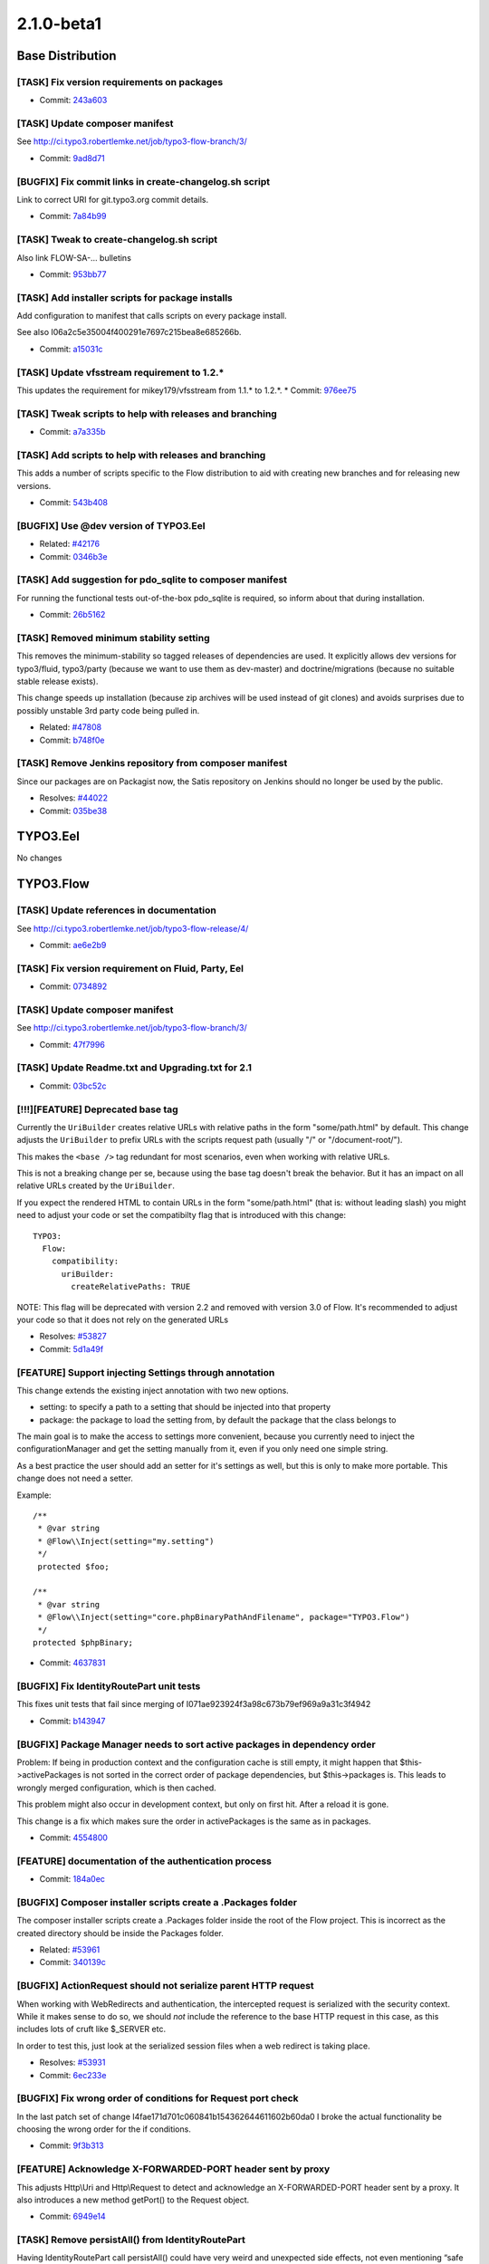 ====================
2.1.0-beta1
====================

~~~~~~~~~~~~~~~~~~~~~~~~~~~~~~~~~~~~~~~~
Base Distribution
~~~~~~~~~~~~~~~~~~~~~~~~~~~~~~~~~~~~~~~~

[TASK] Fix version requirements on packages
-----------------------------------------------------------------------------------------

* Commit: `243a603 <https://git.typo3.org/Flow/Distributions/Base.git/commit/243a6033b3126cae30d8cd28b5aa7e6467373e13>`_

[TASK] Update composer manifest
-----------------------------------------------------------------------------------------

See http://ci.typo3.robertlemke.net/job/typo3-flow-branch/3/

* Commit: `9ad8d71 <https://git.typo3.org/Flow/Distributions/Base.git/commit/9ad8d7129c684dfacc5b6f7318e86b1165bff4fb>`_

[BUGFIX] Fix commit links in create-changelog.sh script
-----------------------------------------------------------------------------------------

Link to correct URI for git.typo3.org commit details.

* Commit: `7a84b99 <https://git.typo3.org/Flow/Distributions/Base.git/commit/7a84b99e197517a16da9de63ff8f9151e5cd6ab9>`_

[TASK] Tweak to create-changelog.sh script
-----------------------------------------------------------------------------------------

Also link FLOW-SA-… bulletins

* Commit: `953bb77 <https://git.typo3.org/Flow/Distributions/Base.git/commit/953bb776da163c59d82e4274bb239430e3a32694>`_

[TASK] Add installer scripts for package installs
-----------------------------------------------------------------------------------------

Add configuration to manifest that calls scripts on every package
install.

See also I06a2c5e35004f400291e7697c215bea8e685266b.

* Commit: `a15031c <https://git.typo3.org/Flow/Distributions/Base.git/commit/a15031ca269f4767c39a0bdcbf8b68792afab04c>`_

[TASK] Update vfsstream requirement to 1.2.*
-----------------------------------------------------------------------------------------

This updates the requirement for mikey179/vfsstream from 1.1.* to 1.2.*.
* Commit: `976ee75 <https://git.typo3.org/Flow/Distributions/Base.git/commit/976ee75848e65d1915d173cc10cdaf94de77abaa>`_

[TASK] Tweak scripts to help with releases and branching
-----------------------------------------------------------------------------------------

* Commit: `a7a335b <https://git.typo3.org/Flow/Distributions/Base.git/commit/a7a335bfd31e0c83eb0526de777fea05b1688452>`_

[TASK] Add scripts to help with releases and branching
-----------------------------------------------------------------------------------------

This adds a number of scripts specific to the Flow distribution to aid
with creating new branches and for releasing new versions.

* Commit: `543b408 <https://git.typo3.org/Flow/Distributions/Base.git/commit/543b40811c6017ed16b58bacf768847406e81f12>`_

[BUGFIX] Use @dev version of TYPO3.Eel
-----------------------------------------------------------------------------------------

* Related: `#42176 <http://forge.typo3.org/issues/42176>`_
* Commit: `0346b3e <https://git.typo3.org/Flow/Distributions/Base.git/commit/0346b3eff6d4350a05dd8a2138318c87d3e22791>`_

[TASK] Add suggestion for pdo_sqlite to composer manifest
-----------------------------------------------------------------------------------------

For running the functional tests out-of-the-box pdo_sqlite is required,
so inform about that during installation.

* Commit: `26b5162 <https://git.typo3.org/Flow/Distributions/Base.git/commit/26b5162135508e319a00632305c0a54d4c4ee0db>`_

[TASK] Removed minimum stability setting
-----------------------------------------------------------------------------------------

This removes the minimum-stability so tagged releases of dependencies
are used. It explicitly allows dev versions for typo3/fluid, typo3/party
(because we want to use them as dev-master) and doctrine/migrations
(because no suitable stable release exists).

This change speeds up installation (because zip archives will be used
instead of git clones) and avoids surprises due to possibly unstable
3rd party code being pulled in.

* Related: `#47808 <http://forge.typo3.org/issues/47808>`_
* Commit: `b748f0e <https://git.typo3.org/Flow/Distributions/Base.git/commit/b748f0eeb00fa56293cfb88eef92c9d01a8d2008>`_

[TASK] Remove Jenkins repository from  composer manifest
-----------------------------------------------------------------------------------------

Since our packages are on Packagist now, the Satis repository on Jenkins
should no longer be used by the public.

* Resolves: `#44022 <http://forge.typo3.org/issues/44022>`_
* Commit: `035be38 <https://git.typo3.org/Flow/Distributions/Base.git/commit/035be380eb7d38e92d206f5743fa74e1bafd09e0>`_

~~~~~~~~~~~~~~~~~~~~~~~~~~~~~~~~~~~~~~~~
TYPO3.Eel
~~~~~~~~~~~~~~~~~~~~~~~~~~~~~~~~~~~~~~~~

No changes

~~~~~~~~~~~~~~~~~~~~~~~~~~~~~~~~~~~~~~~~
TYPO3.Flow
~~~~~~~~~~~~~~~~~~~~~~~~~~~~~~~~~~~~~~~~

[TASK] Update references in documentation
-----------------------------------------------------------------------------------------

See http://ci.typo3.robertlemke.net/job/typo3-flow-release/4/

* Commit: `ae6e2b9 <https://git.typo3.org/Packages/TYPO3.Flow.git/commit/ae6e2b9ba3f1fd0c224a07b862876eada6eaf098>`_

[TASK] Fix version requirement on Fluid, Party, Eel
-----------------------------------------------------------------------------------------

* Commit: `0734892 <https://git.typo3.org/Packages/TYPO3.Flow.git/commit/073489208b48e69b728fa22aa325c3176d3dd9c2>`_

[TASK] Update composer manifest
-----------------------------------------------------------------------------------------

See http://ci.typo3.robertlemke.net/job/typo3-flow-branch/3/

* Commit: `47f7996 <https://git.typo3.org/Packages/TYPO3.Flow.git/commit/47f7996ef3288a0a73acc6f9b129db7b798a7922>`_

[TASK] Update Readme.txt and Upgrading.txt for 2.1
-----------------------------------------------------------------------------------------

* Commit: `03bc52c <https://git.typo3.org/Packages/TYPO3.Flow.git/commit/03bc52c2dbe30bce34050b7b2a81053a00c56833>`_

[!!!][FEATURE] Deprecated base tag
-----------------------------------------------------------------------------------------

Currently the ``UriBuilder`` creates relative URLs with relative paths
in the form "some/path.html" by default.
This change adjusts the ``UriBuilder`` to prefix URLs with the scripts
request path (usually "/" or "/document-root/").

This makes the ``<base />`` tag redundant for most scenarios, even
when working with relative URLs.

This is not a breaking change per se, because using the base tag
doesn't break the behavior. But it has an impact on all relative URLs
created by the ``UriBuilder``.

If you expect the rendered HTML to contain URLs in the form
"some/path.html" (that is: without leading slash) you might need to
adjust your code or set the compatibilty flag that is introduced with
this change::

 TYPO3:
   Flow:
     compatibility:
       uriBuilder:
         createRelativePaths: TRUE

NOTE: This flag will be deprecated with version 2.2 and removed with
version 3.0 of Flow. It's recommended to adjust your code so that it
does not rely on the generated URLs

* Resolves: `#53827 <http://forge.typo3.org/issues/53827>`_
* Commit: `5d1a49f <https://git.typo3.org/Packages/TYPO3.Flow.git/commit/5d1a49f7e15158c97e2418ba48e10c20473c8106>`_

[FEATURE] Support injecting Settings through annotation
-----------------------------------------------------------------------------------------

This change extends the existing inject annotation with two new
options.

* setting: to specify a path to a setting that should be injected into that property
* package: the package to load the setting from, by default the package that the class belongs to

The main goal is to make the access to settings more convenient, because
you currently need to inject the configurationManager and get the setting
manually from it, even if you only need one simple string.

As a best practice the user should add an setter for it's settings as well, but
this is only to make more portable. This change does not need a setter.

Example::

    /**
     * @var string
     * @Flow\\Inject(setting="my.setting")
     */
     protected $foo;

    /**
     * @var string
     * @Flow\\Inject(setting="core.phpBinaryPathAndFilename", package="TYPO3.Flow")
     */
    protected $phpBinary;

* Commit: `4637831 <https://git.typo3.org/Packages/TYPO3.Flow.git/commit/46378319ee337260d6f6eea259028dcf80486d1f>`_

[BUGFIX] Fix IdentityRoutePart unit tests
-----------------------------------------------------------------------------------------

This fixes unit tests that fail since merging
of I071ae923924f3a98c673b79ef969a9a31c3f4942

* Commit: `b143947 <https://git.typo3.org/Packages/TYPO3.Flow.git/commit/b1439475e5873e1faab5a31a6a041314e2796ca9>`_

[BUGFIX] Package Manager needs to sort active packages in dependency order
-----------------------------------------------------------------------------------------

Problem: If being in production context and the configuration cache is still empty,
it might happen that $this->activePackages is not sorted in the correct order of
package dependencies, but $this->packages is. This leads to wrongly merged configuration,
which is then cached.

This problem might also occur in development context, but only on first hit. After
a reload it is gone.

This change is a fix which makes sure the order in activePackages is the same
as in packages.

* Commit: `4554800 <https://git.typo3.org/Packages/TYPO3.Flow.git/commit/455480019a912332d84b61d7b2d011ec4fa22f1b>`_

[FEATURE] documentation of the authentication process
-----------------------------------------------------------------------------------------

* Commit: `184a0ec <https://git.typo3.org/Packages/TYPO3.Flow.git/commit/184a0ecad5f70f245963d1c34468a8195d0e2cd4>`_

[BUGFIX] Composer installer scripts create a .Packages folder
-----------------------------------------------------------------------------------------

The composer installer scripts create a .Packages folder inside
the root of the Flow project. This is incorrect as the created
directory should be inside the Packages folder.

* Related: `#53961 <http://forge.typo3.org/issues/53961>`_
* Commit: `340139c <https://git.typo3.org/Packages/TYPO3.Flow.git/commit/340139ccaf6d3a060eeda9195e01fb572ab267e6>`_

[BUGFIX] ActionRequest should not serialize parent HTTP request
-----------------------------------------------------------------------------------------

When working with WebRedirects and authentication, the intercepted
request is serialized with the security context. While it makes sense
to do so, we should *not* include the reference to the base HTTP request
in this case, as this includes lots of cruft like $_SERVER etc.

In order to test this, just look at the serialized session files
when a web redirect is taking place.

* Resolves: `#53931 <http://forge.typo3.org/issues/53931>`_
* Commit: `6ec233e <https://git.typo3.org/Packages/TYPO3.Flow.git/commit/6ec233ef27a1c903617a48947026512e5098bf15>`_

[BUGFIX] Fix wrong order of conditions for Request port check
-----------------------------------------------------------------------------------------

In the last patch set of change I4fae171d701c060841b154362644611602b60da0
I broke the actual functionality be choosing the wrong order for the
if conditions.

* Commit: `9f3b313 <https://git.typo3.org/Packages/TYPO3.Flow.git/commit/9f3b3132236fd76af1b0c25823452904ad14ba13>`_

[FEATURE] Acknowledge X-FORWARDED-PORT header sent by proxy
-----------------------------------------------------------------------------------------

This adjusts Http\\Uri and Http\\Request to detect and acknowledge an
X-FORWARDED-PORT header sent by a proxy. It also introduces a new
method getPort() to the Request object.

* Commit: `6949e14 <https://git.typo3.org/Packages/TYPO3.Flow.git/commit/6949e14c7d74b48bacefcabd094459c30896ab28>`_

[TASK] Remove persistAll() from IdentityRoutePart
-----------------------------------------------------------------------------------------

Having IdentityRoutePart call persistAll() could have very weird and
unexpected side effects, not even mentioning “safe request”.

This change limits the persist operation to the items managed by the
ObjectPathMappingRepository.

* Commit: `6dad43e <https://git.typo3.org/Packages/TYPO3.Flow.git/commit/6dad43efc78885d442cc3527813e134aa1258b19>`_

[BUGFIX] Fix broken unit test for ConfigurationManager
-----------------------------------------------------------------------------------------

Fixes a unit test that broke with a previous commit

* Commit: `52e2d76 <https://git.typo3.org/Packages/TYPO3.Flow.git/commit/52e2d76cce391bc6935afff45d3e961da55cb119>`_

[TASK] Add additional safeguard for corrupt user sessions
-----------------------------------------------------------------------------------------

This adds an additional check into Context->getPartyByType() to avoid
"called member function on a non-object" errors if a user seems to be
authenticated but, for some reason, the token could not provide the
respective account.

* Commit: `b8cec90 <https://git.typo3.org/Packages/TYPO3.Flow.git/commit/b8cec90f5eb2849459c65f037e56b1b652a1c3bb>`_

[TASK] Remove left over PHP closing tags
-----------------------------------------------------------------------------------------

* Commit: `2e1edd6 <https://git.typo3.org/Packages/TYPO3.Flow.git/commit/2e1edd65d91250ad29a03b1c316106e4eaab7aa9>`_

[BUGFIX] Fix wrong exception class name
-----------------------------------------------------------------------------------------

In change I048360fc8883942d6561be92c2d0ad915e9f164e an exception was moved
around and not adjusted in all places.

* Commit: `3fd5ad9 <https://git.typo3.org/Packages/TYPO3.Flow.git/commit/3fd5ad97665cd1686a6147691455daf1435f3870>`_

[TASK] Remove unused use statements
-----------------------------------------------------------------------------------------

* Commit: `5e1a859 <https://git.typo3.org/Packages/TYPO3.Flow.git/commit/5e1a8591abbdddd49b78f1c4168e4cfaee1a801b>`_

[TASK] CGL Fixes
-----------------------------------------------------------------------------------------

* Removes indent from inline comments
* Fixes several docblock issues
* Fixes inline conditions
* Commit: `e53648c <https://git.typo3.org/Packages/TYPO3.Flow.git/commit/e53648c8720c72feae8b989b2fae5c13a6e1c7b8>`_

[TASK] Mention PHP closing tag omission in CGL
-----------------------------------------------------------------------------------------

This updates the Coding Guidelines to omit the PHP closing tag.

* Commit: `d9d6ff9 <https://git.typo3.org/Packages/TYPO3.Flow.git/commit/d9d6ff986703c0022b10b87e4e0f41a790cc85a0>`_

[TASK] Remove PHP closing tag
-----------------------------------------------------------------------------------------

* Commit: `181a01b <https://git.typo3.org/Packages/TYPO3.Flow.git/commit/181a01b06f38ad1f9069ede75bc3ee45a524e842>`_

[BUGFIX] var_dump() is unstyled if Flow is not in docroot
-----------------------------------------------------------------------------------------

If TYPO3 Flow is not directly in the document root the var_dump
output is unstyled as the path to the external CSS can not be
loaded. By loading all CSS inline and replacing the background
image by CSS there's no need to load external resources anymore.

* Related: `#52711 <http://forge.typo3.org/issues/52711>`_
* Commit: `e7499ac <https://git.typo3.org/Packages/TYPO3.Flow.git/commit/e7499ac2f4eb4f8c1ed5734c9405250f9156c3f8>`_

[BUGFIX] Safeguard against illegal filenames below Classes
-----------------------------------------------------------------------------------------

If a filename below Classes in a package contains dots, Flow breaks
when it tries to flush caches during startup.

See https://phpexcel.codeplex.com/workitem/20336 for an example of such
a filename, even though PSR-0 does not allow such names.

* Commit: `cebda03 <https://git.typo3.org/Packages/TYPO3.Flow.git/commit/cebda033e438f51e93d5145854c27a953fba39ec>`_

[TASK] Update commit message documentation
-----------------------------------------------------------------------------------------

Tweaks the documentation for proper git commit messages
and adds some examples.

* Commit: `7534a58 <https://git.typo3.org/Packages/TYPO3.Flow.git/commit/7534a582c6bf6a573e5956201834a3bb4cf32b71>`_

[TASK] Improve documentation for excludeClasses setting
-----------------------------------------------------------------------------------------

* Commit: `be54ffb <https://git.typo3.org/Packages/TYPO3.Flow.git/commit/be54ffb5219cc1f4f7a3b3871bfdb6b88e5fc86c>`_

[BUGFIX] Request::getRelativePath() must not return FALSE
-----------------------------------------------------------------------------------------

This makes sure that ``Request::getRelativePath()`` always returns
a string.

This getter has been introduced with
I48548b6f1465d6b509298d42cff39242040e7782, but it returned FALSE if
the base URI path was longer or as long as the current URI path which
is the case for the root URI.

* Commit: `2955be4 <https://git.typo3.org/Packages/TYPO3.Flow.git/commit/2955be47ece8007dddb9cf67cb91edb4340d2914>`_

[BUGFIX] Expose more details in MappingExceptions
-----------------------------------------------------------------------------------------

This adds a try/catch block to the FlowAnnotationDriver adding the
affected class name to the message of the thrown exception.

Before if ``evaluatePropertyAnnotations`` threw an exception during
the ``flow:doctrine:compileproxies`` command the exception did not
contain details about the affected class (see #52907).

* Fixes: `#52907 <http://forge.typo3.org/issues/52907>`_
* Commit: `7e0c425 <https://git.typo3.org/Packages/TYPO3.Flow.git/commit/7e0c425ceefd06252ef00b9addcd9389f1e7d950>`_

[FEATURE] Add tagging to router cache
-----------------------------------------------------------------------------------------

This adjusts the RouterCachingService to tag every Routing cache entry
with any UUID the routeValues/matchResult contain.

This will make it possible to flush caches only for affected entities.

* Related: `#29972 <http://forge.typo3.org/issues/29972>`_
* Commit: `2b702b0 <https://git.typo3.org/Packages/TYPO3.Flow.git/commit/2b702b0f5716e10b8a5fcf7b86f2652e8850ce7e>`_

[TASK] Get rid of RouterCachingAspect
-----------------------------------------------------------------------------------------

This moves code from the RouterCache AOP aspect to the Router itself
making the aspect redundant.

Before the cache handling of the Routing Framework has been extracted
to an AOP aspect in order to keep the Router code simple. Since the
introduction of the RouterCachingService (#52452) this is no longer
required.

* Resolves: `#52704 <http://forge.typo3.org/issues/52704>`_
* Related: `#52452 <http://forge.typo3.org/issues/52452>`_

* Commit: `d645b05 <https://git.typo3.org/Packages/TYPO3.Flow.git/commit/d645b051ad3d8adb849649ff4076c7759c9c006f>`_

[TASK] Cleanup RouterCachingService
-----------------------------------------------------------------------------------------

Some (mostly cosmetic) adjustments to our CGL and some
renamings to increase readability.

This also renames the misleading method Route::getMatchingUri()
by Route::getResolvedUriPath(). The old method is still available as
deprecated alias.

* Related: `#52452 <http://forge.typo3.org/issues/52452>`_
* Commit: `2a4a7f4 <https://git.typo3.org/Packages/TYPO3.Flow.git/commit/2a4a7f466b84be88aba72ec06d3765832aff5a7c>`_

[TASK] Move isConnected from role repository to persistence manager
-----------------------------------------------------------------------------------------

To make isConnected api, we have to move it to some central
place. The persistence manager seems to be a lot better place,
than the persistence repository, as it is not reference as much
in user code.

* Resolves: `#52846 <http://forge.typo3.org/issues/52846>`_
* Commit: `2df9c7c <https://git.typo3.org/Packages/TYPO3.Flow.git/commit/2df9c7cf79d664544fddbe654976b061c7fb6913>`_

[BUGFIX] Role handling depends on an active database connection
-----------------------------------------------------------------------------------------

The PolicyService now depends on having an active database connection.
This connection is not always available (like in the Neos setup) and
is not required at all for authentication using in memory roles like
the system roles.

This change updates the PolicyService to ignore synchronization if
the RoleRepository has no active database connection, and makes the
FileBasedSimpleKeyProvider use a Role object which only exists in
memory.

* Commit: `3ba15f0 <https://git.typo3.org/Packages/TYPO3.Flow.git/commit/3ba15f0158d645b68a6f9e4d1059f810ce6b2c6e>`_

[BUGFIX] Don't catch security exceptions during property mapping
-----------------------------------------------------------------------------------------

As security exceptions will be handled by the security
framework, we have to let them bubble up instead of
converting them into an property mapping exception.

* Commit: `5438318 <https://git.typo3.org/Packages/TYPO3.Flow.git/commit/5438318bfd58b77481387893c6c49c14af3d983d>`_

[TASK] Cleanup usage of return value on @return void method
-----------------------------------------------------------------------------------------

The renderStatically() method does not return a value, and thus the
echo can be removed.

* Commit: `39cfef5 <https://git.typo3.org/Packages/TYPO3.Flow.git/commit/39cfef54913b1c5bdbe9dcb312701048f8e45103>`_

[BUGFIX] HTTP_X_HTTP_METHOD_OVERRIDE is incorrect
-----------------------------------------------------------------------------------------

In the test the HTTP_X_HTTP_METHOD header is not set, but the
HTTP_X_HTTP_METHOD_OVERRIDE is set twice. This causes the test to
prove that HTTP_X_HTTP_METHOD_OVERRIDE is used, but not necessarily
means that HTTP_X_HTTP_METHOD is overridden.

* Commit: `932eb5e <https://git.typo3.org/Packages/TYPO3.Flow.git/commit/932eb5eeb1439f3d2b9911b4b3aa421b6d516b35>`_

[BUGFIX] Roles are not always correctly initialized
-----------------------------------------------------------------------------------------

Due to #47975 it happens, that packageKey
and name are not correctly set in role objects. This
change is a quick workaround, which can be removed
once the above issues are solved.

* Commit: `e566a56 <https://git.typo3.org/Packages/TYPO3.Flow.git/commit/e566a56db823edb01bc572fed9c13b1eb2bdc1a4>`_

[BUGFIX] Injected properties are not available in initializeObject()
-----------------------------------------------------------------------------------------

This fixes an issue where properties injected to the parent class A
were not available when the initializeObject() method of sub class B
was called.

The root cause of this bug was that, in order to avoid double injection,
injectProperties() was only called in the constructor of sub class B
and not in the constructor of parent class A. The initializeObject()
methods however, were still executed in both constructors.

* Resolves: `#43659 <http://forge.typo3.org/issues/43659>`_
* Commit: `6d2ea6b <https://git.typo3.org/Packages/TYPO3.Flow.git/commit/6d2ea6b3fc5db90f3c7e6ccd0dea5304ec32ef5e>`_

[FEATURE] Add a new system role "AuthenticatedUser"
-----------------------------------------------------------------------------------------

This role will always be active as soon as some token could be
authenticated.

* Commit: `875bc80 <https://git.typo3.org/Packages/TYPO3.Flow.git/commit/875bc80c9c168ba6ae8489d67532f83ea0d024fe>`_

[TASK] Add getter for relative path to Http\\Request class
-----------------------------------------------------------------------------------------

Also refactors the routing to use this getter.

* Commit: `0583f79 <https://git.typo3.org/Packages/TYPO3.Flow.git/commit/0583f79649d0a457f7fb0a7c4f54b078d5608882>`_

[BUGFIX] Append Views configurations instead of merging them
-----------------------------------------------------------------------------------------

Configurations from Views.yaml are merged together leading to mixed
up configurations and invalid options.

This adds a new processing type CONFIGURATION_PROCESSING_TYPE_APPEND
that does not merge configurations from packages & contexts
recursively but appends them into a flat array.

* Fixes: `#52635 <http://forge.typo3.org/issues/52635>`_
* Commit: `dbd2f26 <https://git.typo3.org/Packages/TYPO3.Flow.git/commit/dbd2f265bfed7ae512519d378842be321639f51c>`_

[BUGFIX] Wrong media type on non-lower case filenames
-----------------------------------------------------------------------------------------

This fixes an issue in the getMediaTypeFromFilename() function which
returned application/octet-stream on any filename specified which
contained a non-lowercase file extension.

* Commit: `6b6ae5a <https://git.typo3.org/Packages/TYPO3.Flow.git/commit/6b6ae5a09909847acb5e8942093da42d6759316f>`_

[BUGFIX] Object Route Parts fall back to technical identifier
-----------------------------------------------------------------------------------------

As described in the routing section of the documentation, the
`Object Route Parts`` should use the technical identifier to
represent an object if no uriPattern is specified and the
specified object does not contain any identity properties.

Instead an exception was thrown if no uriPattern could be
determined because ``ClassSchema::getIdentityProperties()``
doesn't return the property name of the technical identifier.

This change fixes this by falling back by skipping the
ObjectPathMapping if no uriPattern is defined.

* Fixes: `#51082 <http://forge.typo3.org/issues/51082>`_
* Commit: `3ca2385 <https://git.typo3.org/Packages/TYPO3.Flow.git/commit/3ca238501129a075a4b1dfe67b536e9df2fb2081>`_

[BUGFIX] Respect case-sensitivity in object routing
-----------------------------------------------------------------------------------------

By default dynamic route parts are lower-cased unless the
"toLowerCase" flag is set to TRUE for the route or a single
route part.
This change makes sure that this flag is actually taken into
account for routes using the ObjectPathMapping.

* Fixes: `#44521 <http://forge.typo3.org/issues/44521>`_
* Commit: `9ec9717 <https://git.typo3.org/Packages/TYPO3.Flow.git/commit/9ec9717a5ba73e7dab90f74fc9e167333930ed87>`_

[BUGFIX] "Required option" flag in AbstractValidator works correct
-----------------------------------------------------------------------------------------

This fix adds a boolean condition to the "Required option" flag
condition. With this fix the flag can also be FALSE.

* Fixes: `#52425 <http://forge.typo3.org/issues/52425>`_
* Commit: `9e5f2e4 <https://git.typo3.org/Packages/TYPO3.Flow.git/commit/9e5f2e40226a8e3e4ecf5ebc2072ee3b7e82076d>`_

[BUGFIX] Skip csrf protection for authenticate action
-----------------------------------------------------------------------------------------

As the authenticate action is usually called by a
POST request, this request is considered a non safe
request. However, as you are most likely not logged in
when calling authenticate, csrf protection is neither
working nor needed.

* Commit: `02d5c01 <https://git.typo3.org/Packages/TYPO3.Flow.git/commit/02d5c019135e3d278b298f0f4a4406dd3d1216f7>`_

[BUGFIX] Do not calculate effective privileges, if runtime evaluations are in place
-----------------------------------------------------------------------------------------

In this case the effective privileges can not be calculated.
Therefore we have to skip it.

* Commit: `5518aad <https://git.typo3.org/Packages/TYPO3.Flow.git/commit/5518aadd3ffc93fa452d67c50f5292966f29db20>`_

[BUGFIX] Security has to be bypassed if testableSecurity is disabled
-----------------------------------------------------------------------------------------

If testable security is not switched on in a functional test, skip any
checks by overriding in the AccessDecisionManager.

* Commit: `f5fcc77 <https://git.typo3.org/Packages/TYPO3.Flow.git/commit/f5fcc776c220e04da9e5aef36f5ad360f3a27185>`_

[TASK] initializeAction methods have to be protected
-----------------------------------------------------------------------------------------

* Commit: `7ebecd4 <https://git.typo3.org/Packages/TYPO3.Flow.git/commit/7ebecd48fb5a2f5d3f4a0c053bd7f35da79277b5>`_

[!!!][TASK] Add method "hasAccessToResource" to the access decision manager
-----------------------------------------------------------------------------------------

This is a convenience method to avoid a try/catch in userland code.

Breaking only for those who implemented AccessDecisionManagerInterface
on their own.

* Commit: `85b1d10 <https://git.typo3.org/Packages/TYPO3.Flow.git/commit/85b1d10c228b465bae789d99adbe81b2649b9ae5>`_

[!!!][TASK] Refactor and clarify the database exception handling
-----------------------------------------------------------------------------------------

This change differentiates between connection errors and missing
tables in the database which were before handled equally.
It also writes the full exception to the log for debugging.

The former DatabaseConnectionException has been moved to
Exception\\DatabaseConnectionException, a code migration is
provided with the change.

* Commit: `0591fcd <https://git.typo3.org/Packages/TYPO3.Flow.git/commit/0591fcd14ccf5a2e6ecaf0ee9f4fddab5d080ad4>`_

[TASK]  Replace some leftover FLOW3 in tests
-----------------------------------------------------------------------------------------

* Commit: `4e6ce44 <https://git.typo3.org/Packages/TYPO3.Flow.git/commit/4e6ce4424cbe61f0d473aa82b5ad0a42b571417d>`_

[TASK] Warn that a package is not available on (de)activate
-----------------------------------------------------------------------------------------

Flow now specifically warns about a package not being available
when the activate or deactivate command for a package is called.

* Commit: `c9776cf <https://git.typo3.org/Packages/TYPO3.Flow.git/commit/c9776cf15abc92714cd52d74c5890a1a6bb02146>`_

[TASK] Refactor router caching logic into a service
-----------------------------------------------------------------------------------------

This change removes most of the logic from the
RouterCachingAspect and introduces it in the form of a new
RouterCachingService.

* Resolves: `#52452 <http://forge.typo3.org/issues/52452>`_
* Commit: `a60ef3c <https://git.typo3.org/Packages/TYPO3.Flow.git/commit/a60ef3c8672ff70b62f799ff6ea6ad1323f18a85>`_

[BUGFIX] Fix case resolving for methods in security commands
-----------------------------------------------------------------------------------------

We are now using reflection classes to resolve the
case sensitive method names, as this more reliably
includes really all methods of the given class including
inherited methods.

* Commit: `963ecb3 <https://git.typo3.org/Packages/TYPO3.Flow.git/commit/963ecb32e208f7a78289a863c578172551e4a04f>`_

[FEATURE] Add command to list methods matched by a policy resource
-----------------------------------------------------------------------------------------

Using this command one can list methods that are included in a resource
definition::

  ./flow security:showmethodsforresource TYPO3_Neos_Service

* Commit: `0adfb88 <https://git.typo3.org/Packages/TYPO3.Flow.git/commit/0adfb8876862f47e57d099c1e1d7ad12fdc13af1>`_

[FEATURE] Add Package Filtering by Path and Type
-----------------------------------------------------------------------------------------

This makes getting a particular kind of package, by path or type, or
first class Flow feature. The docs say that you can put packages in any
subdirectory of Packages/, but if you want to get a list of packages in
any one of those directories, you had to do your own filter the list of
packages yourself.

For example:

Neos can use this to get typo3-flow-site packages in Packages/Sites/.
Builders can use this to get a list of typo3-flow-boilerplate packages.

This change is backwards compatible since it doesn't change any
behavior, it just adds some additional methods to the PackageManager.

* Commit: `d95e1c0 <https://git.typo3.org/Packages/TYPO3.Flow.git/commit/d95e1c0c030ab5738738650201da609cdaf0bac2>`_

[BUGFIX] FileBasedSimpleKeyProvider has to authenticate an account with roles
-----------------------------------------------------------------------------------------

To be able to use real role based authorization with the
FileBasedSimpleKeyProvider, we have to authenticate an
account which holds existing roles.

* Commit: `d3f504f <https://git.typo3.org/Packages/TYPO3.Flow.git/commit/d3f504f7ee13e5b647130eb34409c7593dcfc2ab>`_

[BUGFIX] Fix validation if nested properties of same type are present
-----------------------------------------------------------------------------------------

The performance optimization in #46340
changed the isValid() method of the
GenericObjectValidator to use the result
property while recursing through the properties
of the to be validated object.

Since GenericObjectValidator is reused, it could
be the case that this result set is reset to
empty value.

Revert this change and set the result property
*after* all properties of the to be validated
object are validated.

* Resolves: `#50585 <http://forge.typo3.org/issues/50585>`_
* Related: `#46340 <http://forge.typo3.org/issues/46340>`_

* Commit: `09756f3 <https://git.typo3.org/Packages/TYPO3.Flow.git/commit/09756f36380d948ac84916419e71465a54bd7c2f>`_

[FEATURE] Add policy analysis commands
-----------------------------------------------------------------------------------------

With the new commands it is possible to check for unprotected commands
and see the effective policy rules for a given role::

  ./flow security:showunprotectedactions
  ./flow security:showeffectivepolicy

* Commit: `77e8282 <https://git.typo3.org/Packages/TYPO3.Flow.git/commit/77e8282fe7f4fbe0b39bf1e867d45e3a7475132e>`_

[TASK] Clarify Configuration subdirectory usage
-----------------------------------------------------------------------------------------

* Commit: `7e9e3d7 <https://git.typo3.org/Packages/TYPO3.Flow.git/commit/7e9e3d795892857ec2412f315b696ac2e493ec65>`_

[BUGFIX] Transient Properties should not be serialized
-----------------------------------------------------------------------------------------

Properties annoated with the \\TYPO3\\Flow\\Annotations\\Transient
annotation should not be serialized in the autogenerated __sleep
method.

* Fixes: `#52448 <http://forge.typo3.org/issues/52448>`_
* Commit: `791b570 <https://git.typo3.org/Packages/TYPO3.Flow.git/commit/791b57041971f80a50bcbc3194be2bbba698a033>`_

[TASK] Allow package installer actions / scripts
-----------------------------------------------------------------------------------------

Allow packages to register scripts and resources to be executed or
installed upon composer install and update.

* Commit: `0dd80fb <https://git.typo3.org/Packages/TYPO3.Flow.git/commit/0dd80fb832dd1cb58ca3e8d241f6413c32493053>`_

[TASK] PhpFrontend has a method to return original code
-----------------------------------------------------------------------------------------

With this change the PhpFrontend has the added method
getWrappend(), which returns the code including the
automatically added php opening tag and ending line.
The method get() returns exactly the same string that was stored
in the cache.

* Resolves: `#50474 <http://forge.typo3.org/issues/50474>`_
* Commit: `bdebde0 <https://git.typo3.org/Packages/TYPO3.Flow.git/commit/bdebde07f3fc0a78db022900c4446c3fac6d9dbd>`_

[BUGFIX] UUID Validator rejects too long UUIDs
-----------------------------------------------------------------------------------------

Now the validation regex has start- and end of string
boundaries, hence rejecting strings which only
contain a valid UUID, but having extraordinary strings
before or behind.

* Fixes: `#52311 <http://forge.typo3.org/issues/52311>`_
* Commit: `52b1862 <https://git.typo3.org/Packages/TYPO3.Flow.git/commit/52b186222419828dd5a888b700cca609a0cec32d>`_

[TASK] Remove arbitrary limit on Resource filename/extension
-----------------------------------------------------------------------------------------

The DB columns for those properties are VARCHAR(255), so the validation
limit of 100 makes no sense.

* Commit: `9b0a1a3 <https://git.typo3.org/Packages/TYPO3.Flow.git/commit/9b0a1a37653f677e11f1a0a9f377566abb995705>`_

[FEATURE] Flexible array sorter
-----------------------------------------------------------------------------------------

Introduces a new utility class ``PositionalArraySorter`` that can be used to sort
an array based on a "position string".

This feature is especially useful for sorting configuration options with
multiple sources.
Example::

	SomeSetting:
	  'key1':
	    foo: 'bar'
	    position: 'start'
	  'key2':
	    foo: 'baz'
	    position: 'after key1'
	  'key3':
	    foo: 'quux'
	    position: 'end'

possible position strings are:
*  start (<weight>)
*  end (<weight>)
*  before <key> (<weight>)
*  after <key> (<weight>)
*  <numerical-order>

Usage::

	$arraySorter = new PositionalArraySorter($unorderedArray);
	$orderedArray = $arraySorter->toArray();

* Resolves: `#52074 <http://forge.typo3.org/issues/52074>`_
* Commit: `69bd32c <https://git.typo3.org/Packages/TYPO3.Flow.git/commit/69bd32c6c0af1bb4ad10b73178a8a4a595db1777>`_

[FEATURE] Add AnsiConsoleBackend for logging
-----------------------------------------------------------------------------------------

Taken from TYPO3.Surf.

* Commit: `637d173 <https://git.typo3.org/Packages/TYPO3.Flow.git/commit/637d173661ef03513d6d96fea2b043cabd0a05ab>`_

[BUGFIX] Dynamic RouteParts should be urldecoded
-----------------------------------------------------------------------------------------

This makes sure that request path segments are urldecoded
during matching and urlencoded during resolving of Routes.

Previously An URI ``/some.package/sub%5Csomecontroller`` was
not decoded correctly leading to a 404.
Now the value is correctly decoded to "sub\\somecontroller".

* Resolves: `#46449 <http://forge.typo3.org/issues/46449>`_
* Commit: `b4c6e7e <https://git.typo3.org/Packages/TYPO3.Flow.git/commit/b4c6e7ed40a97964673ccbf8f6f91625a40d5c9b>`_

[BUGFIX] Fix resolving of relative namespaces in parent classes
-----------------------------------------------------------------------------------------

With I28fd7c7993ea79714cc62032fcc332ac8cf9d4bc the ReflectionService
resolves relative and aliased namespaces automatically.
This doesn't work for inherited classes though because the code only
considered the current class, not it's parents.

With this change code like this will work::

	use TYPO3\\Flow\\Security\\Context;

	class SomeParentClass {

	  /**
	  * @var Context
	  * @Flow\\Inject
	  */
	  protected $securityContext;

	  // ...
	}

	class SomeChildClass extends SomeParentClass {
	}

* Fixes: `#50909 <http://forge.typo3.org/issues/50909>`_
* Related: `#46008 <http://forge.typo3.org/issues/46008>`_

* Commit: `751b4b5 <https://git.typo3.org/Packages/TYPO3.Flow.git/commit/751b4b55594ebaa334a007d8c98999dba04aafb1>`_

Revert "[BUGFIX] Published resources don't support symlinks"
-----------------------------------------------------------------------------------------

This reverts commit 64480cd47066458bfd9a15a9a10f1760e5a0a3b4

* Commit: `b7ac599 <https://git.typo3.org/Packages/TYPO3.Flow.git/commit/b7ac599a27ee59ce1cc6d433816a0792209565b7>`_

[TASK] More meaningful error message for connection errors
-----------------------------------------------------------------------------------------

This patch provides more meaning full exception messages for
database connection errors. Now the message distinguishes
between "no database selected", "wrong credentials" and
"unknown" database.

* Commit: `35936c5 <https://git.typo3.org/Packages/TYPO3.Flow.git/commit/35936c58c3aabb400f8d630ef1e24543c50eb236>`_

[FEATURE] Let cache:warmup warm up every configured configuration type
-----------------------------------------------------------------------------------------

When having done a flow:cache:warmup, the Configuration Manager only cached
the configurations which were necessary during the CLI command invocation,
so, for example, Routes, Views, NodeTypes etc. were not cached.

This change introduces a SignalSlot listening to the warmupCache signal,
and touching every configured configuration type in order to make it
present in the configurations array, ready for later storing.

* Resolves: `#51652 <http://forge.typo3.org/issues/51652>`_
* Commit: `88dd9ed <https://git.typo3.org/Packages/TYPO3.Flow.git/commit/88dd9edb9b54c9f89e27cbfaf984a68c6e2f2ea7>`_

[BUGFIX] Ignore unreflectable classes
-----------------------------------------------------------------------------------------

Classes that cannot be reflected will make the automatic configuration choke.
This happens quite often when using 3rd party components.

Make the reflection system mark the class unconfigurable, to allow the configurator
to ignore the class.

* Commit: `ad7fbeb <https://git.typo3.org/Packages/TYPO3.Flow.git/commit/ad7fbeb9a096393bc73249e85312438f408184c2>`_

[FEATURE] Improve rendering of large exceptions
-----------------------------------------------------------------------------------------

Splits exception messages containting multiple sentences and/or
line breaks into "subject" and "body" and renders the body with
nl2br().

* Resolves: `#51713 <http://forge.typo3.org/issues/51713>`_
* Commit: `ebfb00b <https://git.typo3.org/Packages/TYPO3.Flow.git/commit/ebfb00bfbc91cdbeabb47da0488ad72680a74665>`_

[BUGFIX] Published resources don't support symlinks
-----------------------------------------------------------------------------------------

Fixes an issue with the publication of persistent resources which
resulted in inaccessible resources after a few deployments with
TYPO3.Surf.

TYPO3.Surf heavily relies on symbolic links for pointing to the
currently active release. The key problem was that the symbolic
link which is put into the Web/_Resources folder used an absolute
path (realpath) to the resource file in Data/Persistent/ rather than
a possible symbolic link. This worked fine as long as the actual
directory (previous release) exists, but breaks as soon as old
releases have been removed.

* Resolves: `#51676 <http://forge.typo3.org/issues/51676>`_
* Commit: `64480cd <https://git.typo3.org/Packages/TYPO3.Flow.git/commit/64480cd47066458bfd9a15a9a10f1760e5a0a3b4>`_

[FEATURE] Allow String source for ArrayConverter
-----------------------------------------------------------------------------------------

ArrayConverter can now convert strings to arrays. It uses
explode internally with a default delimiter of ",".
The delimiter is configurable with the key "stringDelimiter" in
propertyMapping configuration for the ArrayConverter.

* Resolves: `#48148 <http://forge.typo3.org/issues/48148>`_
* Commit: `af81029 <https://git.typo3.org/Packages/TYPO3.Flow.git/commit/af810292032f7adf7437bc9fd385a8dc2ec04339>`_

[FEATURE] Allow arbitrary request methods in HTTP\\Request
-----------------------------------------------------------------------------------------

This patch removes a check in the HTTP Request class which
previously disallowed custom HTTP request methods such as "COPY".

* Resolves: `#50637 <http://forge.typo3.org/issues/50637>`_
* Commit: `1b756e9 <https://git.typo3.org/Packages/TYPO3.Flow.git/commit/1b756e93cc136bf28d8a7360cb1facf28de78487>`_

[BUGFIX] BooleanConverter considers "false" TRUE
-----------------------------------------------------------------------------------------

The BooleanConverter provided by Flow simply casts the $source
to a boolean using boxing.
With this change a string "false" (case insensitive) is considered FALSE.

* Fixes: `#51255 <http://forge.typo3.org/issues/51255>`_
* Fixes: `#51385 <http://forge.typo3.org/issues/51385>`_

* Commit: `8207a13 <https://git.typo3.org/Packages/TYPO3.Flow.git/commit/8207a1309efca3d47dc21555e008147ec098a130>`_

[BUGFIX] CurlEngine tries to rewind stream
-----------------------------------------------------------------------------------------

This fixes an issue with the CurlEngine which executes a
rewind() if the given request content is a stream resource.

This is not necessary and is especially harmful if a stream
resource is provided which does not support seek operations.

* Resolves: `#50636 <http://forge.typo3.org/issues/50636>`_
* Commit: `5d9b98f <https://git.typo3.org/Packages/TYPO3.Flow.git/commit/5d9b98f0c65743a8858e1f7caf6bab60983d369b>`_

[BUGFIX] Test fails since I72b943a63a88bd1620951b1d12c648b4433339db
-----------------------------------------------------------------------------------------

Change I72b943a63a88bd1620951b1d12c648b4433339db broke one of the unit
tests.

* Commit: `03df9d1 <https://git.typo3.org/Packages/TYPO3.Flow.git/commit/03df9d1b6a150d0f47dacfcc2657327d4450fa05>`_

[FEATURE] Catch and log exceptions occurring in echoExceptionWeb
-----------------------------------------------------------------------------------------

If, during the rather complex process of custom exception renderings,
again an exception occurs, this exception is again caught silently
and logged. In such a case there won't be anything output (white page),
but still a 500 Internal Server Error is sent, and the actual reason
for the exception can still be found in the log.

* Commit: `ac9f348 <https://git.typo3.org/Packages/TYPO3.Flow.git/commit/ac9f348334d836345860335cb7e40aa72db5ab1b>`_

[BUGFIX] Treat namespaces with underscores correctly
-----------------------------------------------------------------------------------------

The actual classloading does not handle the presence of underscores in namespaces
correctly.

* Fixes: `#49847 <http://forge.typo3.org/issues/49847>`_
* Commit: `ced8e0b <https://git.typo3.org/Packages/TYPO3.Flow.git/commit/ced8e0bed7bbc10745f69a95f901adb2e1701300>`_

[TASK] Improved error message for unresolved route
-----------------------------------------------------------------------------------------

This change adds information about the request method and the
originally called URI to the error message which is displayed when
no route matched.

* Commit: `09f3030 <https://git.typo3.org/Packages/TYPO3.Flow.git/commit/09f30305ef49030618aa42371aba3750362fc6f7>`_

[BUGFIX] RoutePath command shows the format name again
-----------------------------------------------------------------------------------------

This is just a minor fix. Instead of printing out whether the
format is set or not, the actual name is now shown again.

This was introduced by 07ab7988577c6a2c8656707820d8db1a5f08545b.

* Fixes: `#51257 <http://forge.typo3.org/issues/51257>`_
* Commit: `0a35aa5 <https://git.typo3.org/Packages/TYPO3.Flow.git/commit/0a35aa5ec1a4bcb9094593f08576cf42f6737bb5>`_

[TASK] Clean up tests and fix for PHPUnit 3.8
-----------------------------------------------------------------------------------------

* Commit: `600bf48 <https://git.typo3.org/Packages/TYPO3.Flow.git/commit/600bf48027ecb8334d9f4776bda89a0f497ddab4>`_

[BUGFIX] buildSubprocessCommand fails with multiple arguments
-----------------------------------------------------------------------------------------

Fixes an issue where the buildSubprocessCommand() function returned
an invalid command line which lacked spaces between command options.

* Resolves: `#49503 <http://forge.typo3.org/issues/49503>`_
* Commit: `c016792 <https://git.typo3.org/Packages/TYPO3.Flow.git/commit/c01679271fc3faa25bf41d666e21bf36f0c5da98>`_

[FEATURE] Files::removeEmptyDirectoriesOnPath()
-----------------------------------------------------------------------------------------

This change introduces a new utility function which removes all
empty directories on a given path.

* Commit: `7765d86 <https://git.typo3.org/Packages/TYPO3.Flow.git/commit/7765d86cfdf8cddb029be9d575339278b3af495e>`_

[TASK] Fix typo in name of "Joel on Software"
-----------------------------------------------------------------------------------------

* Commit: `c720e84 <https://git.typo3.org/Packages/TYPO3.Flow.git/commit/c720e847226e8d5a6ecc661d6675f8446c37c427>`_

[BUGFIX] Fix a serialization problem with intercepted request
-----------------------------------------------------------------------------------------

This change fixes a recursive serialization problem where the
ActionRequest is serialized multiple times in a session entry.

* Resolves: `#49289 <http://forge.typo3.org/issues/49289>`_
* Commit: `65fa532 <https://git.typo3.org/Packages/TYPO3.Flow.git/commit/65fa532130fcb59446f321598912a6e9eee42f4e>`_

[TASK] Fix license in file level docblocks
-----------------------------------------------------------------------------------------

* Related: `#50835 <http://forge.typo3.org/issues/50835>`_
* Commit: `1c315de <https://git.typo3.org/Packages/TYPO3.Flow.git/commit/1c315deb84b13e88433659dd5a8a799bf50cbf2e>`_

[TASK] Cosmetic & typographical fixes in documentation
-----------------------------------------------------------------------------------------

Fixes some spelling errors in the ModelViewController chapter
and adjusts the indention of a YAML example.

* Commit: `623ff49 <https://git.typo3.org/Packages/TYPO3.Flow.git/commit/623ff4971a48f52dff23f3afd97e6d8721feb4be>`_

[BUGFIX] Broken annotation in documentation
-----------------------------------------------------------------------------------------

* Commit: `a9b92c7 <https://git.typo3.org/Packages/TYPO3.Flow.git/commit/a9b92c7d3049b1f82495ae051b502e5b13cd6ee3>`_

[BUGFIX] Replace wrong keyword in documentation
-----------------------------------------------------------------------------------------

* Commit: `8f1d91f <https://git.typo3.org/Packages/TYPO3.Flow.git/commit/8f1d91f52dd24d94e25494a8b1df4bc3e7851df3>`_

[FEATURE] New Doctrine data type "objectarray"
-----------------------------------------------------------------------------------------

This type should be used for any array properties that might contain
objects. It has two advantages over the standard Doctrine array type:

* stores only type/identifier for persisted objects
* uses BLOB on the database level instead of CLOB

The latter makes it actually work with PostgreSQL (or other RDBMS that
do not allow NUL bytes in CLOB columns).

* Resolves: `#42167 <http://forge.typo3.org/issues/42167>`_
* Commit: `c78cf9a <https://git.typo3.org/Packages/TYPO3.Flow.git/commit/c78cf9a3ad288788c7cfcde354ce6f6e528e952d>`_

[FEATURE] Allow view configuration via Views.yaml
-----------------------------------------------------------------------------------------

This patch adds a new Configuration called ``Views.yaml``
to set/override various settings for Views, just
like the template path to use or controller options.

Example ``Views.yaml``::

	-
	  requestFilter: 'isPackage("My.Package")'
	  viewClassName: 'TYPO3\\TypoScript\\View\\TypoScriptView'
	  options:
	    typoScriptPathPattern: 'resource://My.Package/Private/TypoScripts'

Change I7596f6fc7f8349f3c43d05e6b5916b7946d412d5 in
Fluid takes care about this with rearranging the TemplateView.

Additionally this change introduces a dependency to TYPO3.Eel.

* Resolves: `#42176 <http://forge.typo3.org/issues/42176>`_
* Commit: `dc39b58 <https://git.typo3.org/Packages/TYPO3.Flow.git/commit/dc39b58dabe448f69ed6b896572e9b3bbbff14e7>`_

[BUGFIX] Corrected Security documentation regarding EntryPoints
-----------------------------------------------------------------------------------------

This updates the section about the WebRedirect EntryPoint and mentions
the obsolescence of the uri key and its superseding option
routeValues.

* Commit: `74c2023 <https://git.typo3.org/Packages/TYPO3.Flow.git/commit/74c20238ea9d2dbec67f8c1ce176d5df292ac550>`_

[TASK] use 'note' to make statement more catching
-----------------------------------------------------------------------------------------

* Commit: `568b614 <https://git.typo3.org/Packages/TYPO3.Flow.git/commit/568b614b7df4e82b17d9dc38243499254c39fcbf>`_

[TASK] Fix broken links in documentation
-----------------------------------------------------------------------------------------

* Commit: `2abf69b <https://git.typo3.org/Packages/TYPO3.Flow.git/commit/2abf69b9253af090b5feb3ef8f8a146bca5e1d28>`_

[TASK] Add CGL PDF to Flow package
-----------------------------------------------------------------------------------------

Includes the "TYPO3 Flow Coding Guidelines on one page" PDF
as asset to the Flow documentation.

This also links the CGL thumbnail with the PDF and moves images
two levels up in the directory structure.

* Commit: `e8e4976 <https://git.typo3.org/Packages/TYPO3.Flow.git/commit/e8e497600ca0d73d7c7f3b2dc56763dcadf84f61>`_

[BUGFIX] Fix index number regarding upload fields in definitiv guide
-----------------------------------------------------------------------------------------

The docs state a wrong number on the generated tags.

Though this is small, the docs state that

<f:form.upload property="attachments.0.originalResource" />
<f:form.upload property="attachments.1.originalResource" />

translates to
<input type="file" name="formObject[attachments][0][originalResource]">
<input type="file" name="formObject[attachments][0][originalResource]">

Obviously, this is not the case. Second index is 1.

* Resolves: `#50181 <http://forge.typo3.org/issues/50181>`_
* Commit: `d4448a6 <https://git.typo3.org/Packages/TYPO3.Flow.git/commit/d4448a680e46d7a5849743900624acc837293f46>`_

[TASK] Fix documentation version
-----------------------------------------------------------------------------------------

Sets the version of this documentation to "2.1" so that it is rendered
correctly at docs.typo3.org

* Commit: `8e65980 <https://git.typo3.org/Packages/TYPO3.Flow.git/commit/8e65980bd8ea1df07cf6787e8f95e7af1eca1bea>`_

[TASK] Update documentation CGL Thumbnail
-----------------------------------------------------------------------------------------

* Commit: `e1591ea <https://git.typo3.org/Packages/TYPO3.Flow.git/commit/e1591ea92f1c60e112ecd3b0ed9a33b4a51330ec>`_

[TASK] Update Coding Guidelines on One Page
-----------------------------------------------------------------------------------------

Updates Coding Guidelines on One Page to include information on
relative namespaces and other CGL changes from:
Idd4f6a5ea2f24ccd6368c3e43bff57355c5baa4b

Also updates the coloring and styles to match the code hiliting
on docs.typo3.org, as well as using TYPO3 Orange instead of red.

* Commit: `24bb59a <https://git.typo3.org/Packages/TYPO3.Flow.git/commit/24bb59a026884a49c15e805bfe7b741c4ccebda9>`_

[TASK] Update version branch to dev-master
-----------------------------------------------------------------------------------------

This updates the constant FLOW_VERSION_BRANCH to
version "dev-master".

* Commit: `0640b2a <https://git.typo3.org/Packages/TYPO3.Flow.git/commit/0640b2a74100d61d6f9ebfe98c08299c846fa027>`_

[TASK] Update CGL to recent changes
-----------------------------------------------------------------------------------------

Adjusts the "PHP Coding Guidelines & Best Practices" to additions that
have been agreed on during our "TYPO3 Neos Technical Discussion" meetup.

In addition this tweaks and fixes some parts of the existing guidelines.

* Resolves: `#50032 <http://forge.typo3.org/issues/50032>`_
* Commit: `3fb0ca3 <https://git.typo3.org/Packages/TYPO3.Flow.git/commit/3fb0ca37ff9f9eaba2aa68d7a4dd5cb090d203c8>`_

[FEATURE] Resolve relative namespaces and use statements in @var & @param annotations
-----------------------------------------------------------------------------------------

Reflection should expand shortened or namespaced @var & @param annotations
to their fully qualified class name.

This has a direct benefit in the following areas (all covered by tests):

* Reflection returns the fully qualified class name for @var and @param annotations
* Reflection returns the fully qualified property types for Domain Models
  inside the class schema
* Dependency Injection using @Flow\\Inject works with shortened class names
* Property mapping works for shortened class names in type hint & @param annotation

* Resolves: `#46008 <http://forge.typo3.org/issues/46008>`_
* Commit: `bc8f716 <https://git.typo3.org/Packages/TYPO3.Flow.git/commit/bc8f7164dea7331823b6170aa76833ffdc6c9658>`_

[BUGFIX] ControllerContext constructor has 4 arguments
-----------------------------------------------------------------------------------------

ControllerContext constructor has no flashMessageContainer
argument, 5th argument.

* Fixes: `#49923 <http://forge.typo3.org/issues/49923>`_
* Commit: `d905ae0 <https://git.typo3.org/Packages/TYPO3.Flow.git/commit/d905ae0e7296a231b81435bac12308a379736b5c>`_

[BUGFIX] Allow arbitrary setters in PersistentObjectConverter
-----------------------------------------------------------------------------------------

This change supports additional setters in entities by implementing a
fallback to the reflection service if the class schema does not contain
a property.

* Resolves: `#49815 <http://forge.typo3.org/issues/49815>`_
* Commit: `8c28a58 <https://git.typo3.org/Packages/TYPO3.Flow.git/commit/8c28a5866d3fab7389bb034f4f4cc192564420ae>`_

[TASK] Use better matching 'note' instead of 'tip' in documentation
-----------------------------------------------------------------------------------------

* Commit: `0f5de19 <https://git.typo3.org/Packages/TYPO3.Flow.git/commit/0f5de1984be014f7a705bdb3a2b0f503ea58cb13>`_

[BUGFIX] Use consistent spelling of dependency to avoid confusion
-----------------------------------------------------------------------------------------

* Commit: `a092959 <https://git.typo3.org/Packages/TYPO3.Flow.git/commit/a0929592f1eebabfe87dbb0cf1d3c6e7bbeac9e9>`_

[BUGFIX] Write TYPO3 CMS instead of just TYPO3 in documentation
-----------------------------------------------------------------------------------------

* Commit: `7b108b5 <https://git.typo3.org/Packages/TYPO3.Flow.git/commit/7b108b5af28ddfefb5c5802958fa77753b7a8872>`_

[FEATURE] Allow configurable doctrine event subscribers
-----------------------------------------------------------------------------------------

This change allows doctrine event subscribers and listeners to be configured
via the options TYPO3.Flow.persistence.doctrine.eventSubscribers and
TYPO3.Flow.persistence.doctrine.eventListeners respectively.

This feature allows doctrine extensions to be used with Flow, that depend on
the doctrine event system, like the gedmo behavioral extension.

* Resolves: `#47228 <http://forge.typo3.org/issues/47228>`_
* Commit: `5540b3c <https://git.typo3.org/Packages/TYPO3.Flow.git/commit/5540b3c3a8ebba602410d869fdc88cd5f1f133a5>`_

[TASK] Fix broken links in documentation
-----------------------------------------------------------------------------------------

This fixes links that were mostly broken due to the renamed
git repositories / Flow packages.

* Resolves: `#49963 <http://forge.typo3.org/issues/49963>`_
* Commit: `4061f2b <https://git.typo3.org/Packages/TYPO3.Flow.git/commit/4061f2bafdd8a16a51bb8d3805f16e96ec5b315a>`_

[BUGFIX] Behave silently if no translation unit elements are present
-----------------------------------------------------------------------------------------

If a translation source does not contain any translationUnit elements,
which is allowed in XLIFF for <trans-unit> elements inside //file/body,
now there is no Undefined Index error anymore, but the incident is
silently logged to the system logger as every other translation-related
incident.

* Fixes: `#47058 <http://forge.typo3.org/issues/47058>`_
* Commit: `06a1694 <https://git.typo3.org/Packages/TYPO3.Flow.git/commit/06a1694dec79a67e8e195ede97c3a9ffccc4aacb>`_

[TASK] Extract MediaType handling from HTTP request
-----------------------------------------------------------------------------------------

Currently the HTTP Request contains several methods interacting
with media types (aka MIME types).

This change extract those methods to the MediaTypes utility class
to purge the request class and to make media type handling easier
reusable for other components.

* Resolves: `#48615 <http://forge.typo3.org/issues/48615>`_
* Commit: `19cf544 <https://git.typo3.org/Packages/TYPO3.Flow.git/commit/19cf544d222968f650065ae91e67efeccc672e30>`_

[TASK] Add 'www-data' (debian,ubuntu) to examples of webserver users in documentation
-----------------------------------------------------------------------------------------

* Commit: `20636f1 <https://git.typo3.org/Packages/TYPO3.Flow.git/commit/20636f11afae288f5126b1cc7d9696bef92be6e7>`_

[BUGFIX] Roles are not synchronized after database migrate
-----------------------------------------------------------------------------------------

The roles are not synchronized from the Policy.yaml files to the
database after the database migration, but only after rebuilding
the cache. This causes problems in the setup package where the
database migration is run and the next step fails in reading the
roles from the database.

By adding a signal to the doctrine migration command we can run
the synchronization after database migration so the roles in the
database will always be up to date after migration.

This change makes the initializeRolesFromPolicy method public
which does not cause issues as the method won't perform any
actions if the rolesFromPolicyUpToDate flag in the cache is set.

* Commit: `43fe1a3 <https://git.typo3.org/Packages/TYPO3.Flow.git/commit/43fe1a383622bcc9aa6d153b9bd793db582bf99a>`_

[BUGFIX] Cache Management Exception when files changed but no classes
-----------------------------------------------------------------------------------------

When classes did not change, but other files did, an exception occurs
because $modifiedClassNamesWithUnderscores does not exist, as it can
be seen when reading the source code.

* Resolves: `#49571 <http://forge.typo3.org/issues/49571>`_
* Commit: `dce0d7b <https://git.typo3.org/Packages/TYPO3.Flow.git/commit/dce0d7becda1150b38de3153b387da856cfc0add>`_

[BUGFIX] Use deterministic join aliases
-----------------------------------------------------------------------------------------

Before this change, we used uniqid() for building join aliases. This prevented
the doctrine DQL cache to work correctly.

We found this change during profiling TYPO3 Neos, where it led to about
10% performance increase in frontend rendering.

* Resolves: `#49569 <http://forge.typo3.org/issues/49569>`_
* Commit: `4b2e5ca <https://git.typo3.org/Packages/TYPO3.Flow.git/commit/4b2e5ca6f4496e480ecaa14ab2e6077f215fdfeb>`_

[FEATURE] Bind routes to HTTP request methods
-----------------------------------------------------------------------------------------

This change allows routes to be limited to certain request methods.
This is especially useful for REST services where you often need the
same URI to invoke different actions depending on the HTTP method.

Usage::

	-
	  uriPattern: 'foo/bar'
	  defaults:
	    '@package':    'Some.Package'
	    '@controller': 'Standard'
	    '@action':     'first'
	  httpMethods: ['GET']

	-
	  uriPattern: 'foo/bar'
	  defaults:
	    '@package':    'Some.Package'
	    '@controller': 'Standard'
	    '@action':     'second'
	  httpMethods: ['POST', 'PUT']

* Resolves: `#27117 <http://forge.typo3.org/issues/27117>`_
* Commit: `07ab798 <https://git.typo3.org/Packages/TYPO3.Flow.git/commit/07ab7988577c6a2c8656707820d8db1a5f08545b>`_

[BUGFIX] ORM fails on databases with low maximum length for table names
-----------------------------------------------------------------------------------------

This fixes a bug that creates too long database identifiers on
systems where maxIdentifierLength is less than 31 as Oracle has.

This patch fixes the bug in a backwards compatible way.

* Fixes: `#49007 <http://forge.typo3.org/issues/49007>`_
* Commit: `e7f4df6 <https://git.typo3.org/Packages/TYPO3.Flow.git/commit/e7f4df662c2589219990c3986bc646b1c71b0a94>`_

[BUGFIX] Exception in ProxyClassBuilder cannot be thrown because wrong exception message
-----------------------------------------------------------------------------------------

This leads to weird exceptions such as:

  Notice: Undefined variable: TYPO3\\Flow\\Command\\ConfigurationCommandController

* Resolves: `#49370 <http://forge.typo3.org/issues/49370>`_
* Commit: `54ed453 <https://git.typo3.org/Packages/TYPO3.Flow.git/commit/54ed453a823f5f004098244351abf2259f5d2797>`_

[FEATURE] Iterator support for APC cache backend
-----------------------------------------------------------------------------------------

This adds support for iterating over entries of an APC cache.

* Related: `#49185 <http://forge.typo3.org/issues/49185>`_
* Commit: `119ac7c <https://git.typo3.org/Packages/TYPO3.Flow.git/commit/119ac7c58e4e2d0b9dba57c139b9f0e543dd053d>`_

[BUGFIX] Session storage has poor performance for hundreds of sessions
-----------------------------------------------------------------------------------------

Fixes an issue with the storage backend for sessions which resulted in
a bad overall performance when hundreds of sessions were active
simultaneously. The improved implementation is now based on two separate
cache storages and a new garbage collector which allows for more fine
grained tuning.

If you previously used a different than the default cache backend for
sessions, you will need to adjust your configuration because this
implementation is based on two distinct cache backend configurations
(see updated Caches.yaml).

The option name for setting the garbage collection probability has
changed: the settings now come with a dedicated section for garbage
collection which contains the probability and, added by this patch, the
maximum number of old sessions which may be removed by the garbage
collector during one invocation.

You need to flush caches with --force after applying this change set.

* Fixes: `#49189 <http://forge.typo3.org/issues/49189>`_
* Resolves: `#49190 <http://forge.typo3.org/issues/49190>`_

* Commit: `d84108f <https://git.typo3.org/Packages/TYPO3.Flow.git/commit/d84108f8e6a52c946f8465793a41ca4e4fe26081>`_

[FEATURE] Iterator support for Cache Frontends / Backends
-----------------------------------------------------------------------------------------

This adds support for iterating over entries of a cache. In this
particular patch only support for the VariableFrontend and the file
based backends is included. Further implementations will be part of
separate commits.

* Resolves: `#49185 <http://forge.typo3.org/issues/49185>`_
* Commit: `ebb8851 <https://git.typo3.org/Packages/TYPO3.Flow.git/commit/ebb885123b6e328f555d7971f0dc75590902c80b>`_

[BUGFIX] Session garbage collection is non-functional
-----------------------------------------------------------------------------------------

Fixes an issue with the newly introduced session handling which resulted
in a big amount of orphaned cache entries due to a non-functional
garbage collection. In combination with a non-optimized implementation
of the garbage collector, this resulted in very long request times if
thousands of entries existed.

* Resolves: `#49021 <http://forge.typo3.org/issues/49021>`_
* Commit: `f243be4 <https://git.typo3.org/Packages/TYPO3.Flow.git/commit/f243be48c3c14e87e4493ec37edf5f4183c52d0b>`_

[BUGFIX] Property introduction is broken
-----------------------------------------------------------------------------------------

This change fixes property introduction through aspects by adding
missing checks for available property introductions.

* Fixes: `#39413 <http://forge.typo3.org/issues/39413>`_
* Commit: `915b71c <https://git.typo3.org/Packages/TYPO3.Flow.git/commit/915b71ce7346b7c6cc33e95ccb9d628f7023bbb1>`_

[BUGFIX] Provide working apache settings in documentation
-----------------------------------------------------------------------------------------

The provided AllowOverride is now matching the needs of Flow.

* Fixes: `#48951 <http://forge.typo3.org/issues/48951>`_
* Commit: `f91bbc8 <https://git.typo3.org/Packages/TYPO3.Flow.git/commit/f91bbc8ccf811a4d235c2c21d6749e8609ab4ab9>`_

[TASK] Small documentation correction
-----------------------------------------------------------------------------------------

* Commit: `cf9e888 <https://git.typo3.org/Packages/TYPO3.Flow.git/commit/cf9e8888c9cfb55ed1f1321aa1e2afb6c163f46b>`_

[TASK] Tiny CGL cleanup
-----------------------------------------------------------------------------------------

* Commit: `83d2cad <https://git.typo3.org/Packages/TYPO3.Flow.git/commit/83d2cadd8141f59151e21ec5da738b8a92cb19be>`_

[BUGFIX] Cache is not flushed for changes in sub routes
-----------------------------------------------------------------------------------------

The CacheManager automatically flushes routing caches in
Development context if a Routes.yaml file was changed.
This extends the behavior to flush caches even if a custom
sub route (Routes.xyz.yaml) was modified.

* Fixes: `#47255 <http://forge.typo3.org/issues/47255>`_
* Related: `#43966 <http://forge.typo3.org/issues/43966>`_

* Commit: `7ca72da <https://git.typo3.org/Packages/TYPO3.Flow.git/commit/7ca72da7866f754237a4280bce453651c0f119e5>`_

[BUGFIX] Validation is not reset in functional tests
-----------------------------------------------------------------------------------------

If using the internal request engine (= in functional tests) the ValidationResolver
that contains a 1st level cache for validated objects is not properly reset.

This change fixes this by introducing a reset() method that is called by
InternalRequestEngine::sendRequest()

* Fixes: `#46715 <http://forge.typo3.org/issues/46715>`_
* Commit: `8f0041d <https://git.typo3.org/Packages/TYPO3.Flow.git/commit/8f0041d50cb85dd85aee0adea53989e8a8865241>`_

[BUGFIX] Doctrine DocParser ignores Flow autoloader
-----------------------------------------------------------------------------------------

The Doctrine DocParser does not utilize the autoloaders
registered into spl_autoload. This change registers
the Flow autoloader into Doctrines AnnotionRegistry so
it will be used in the lookup.

The error only occurs in Production context, but
it's hard to say how this change can be verified as
it seems to be very specific when the error occurs
and does not have to occur for all controller /
action combinations in the application.

* Resolves: `#48551 <http://forge.typo3.org/issues/48551>`_
* Commit: `ec698a0 <https://git.typo3.org/Packages/TYPO3.Flow.git/commit/ec698a03696491c499ad75e5ee664682edd8aee1>`_

[BUGFIX] Comment now references to the correct method name
-----------------------------------------------------------------------------------------

* Fixes: `#48557 <http://forge.typo3.org/issues/48557>`_
* Commit: `20216da <https://git.typo3.org/Packages/TYPO3.Flow.git/commit/20216daec85c0b41ddadfaed7969aab8d04595f4>`_

[BUGFIX] Broken inheritance type handling in FlowAnnotationDriver
-----------------------------------------------------------------------------------------

This reverts commit 93fbe9fc8d789547f05eec2b4945eb6c565fa3fa because
it broke more than it was supposed to fix.

The failing test that led to the original "fix" was in fact broken and
is fixed with this change.

* Related: `#48231 <http://forge.typo3.org/issues/48231>`_
* Commit: `69c6576 <https://git.typo3.org/Packages/TYPO3.Flow.git/commit/69c6576f25069a7f9915dd260089d490cedcd5ec>`_

[BUGFIX] remove obsolete PackageManagerControllerTest
-----------------------------------------------------------------------------------------

… the original has been removed at I3f7e287d4dca234f77a727ec113960b3fd215b33
-- breaking the unit tests

* Commit: `2ac620e <https://git.typo3.org/Packages/TYPO3.Flow.git/commit/2ac620e6e10f1cef33d7d3eda66ffdfaaf24f30b>`_

[TASK] Make code migration checking roles in policies more robust
-----------------------------------------------------------------------------------------

The migration checking for the use of globally defined roles identifier
was a bit too eager in working on packages without Policy.yaml and/or
role definitions, plus it did not skip local roles in ACLs.

* Commit: `35ec586 <https://git.typo3.org/Packages/TYPO3.Flow.git/commit/35ec586bf09490fce1e2399dbca8f2f8d6ba57d2>`_

[FEATURE] Allow use of callback function in regex search/replace
-----------------------------------------------------------------------------------------

Since using the e modifier for preg_replace() is no longer recommended
(deprecated as of PHP 5.5) this is an alternative. If the $replace
argument given to searchAndReplaceRegex() in code migrations is an
anonymous function it will be passed to preg_replace_callback() and
thus allows custom replace operations.

* Commit: `12d815d <https://git.typo3.org/Packages/TYPO3.Flow.git/commit/12d815db47ae371e66218bddfa1a6adfc06e6896>`_

[TASK] Add german translation for validation error messages
-----------------------------------------------------------------------------------------

This adds german translatsions for bundled validation error messages.

* Resolves: `#48254 <http://forge.typo3.org/issues/48254>`_
* Related: `#45279 <http://forge.typo3.org/issues/45279>`_

* Commit: `9808fb2 <https://git.typo3.org/Packages/TYPO3.Flow.git/commit/9808fb28b3cf2ea4671c0d4474c13dcf086908f2>`_

[BUGFIX] Allow access to resources GRANTED to "Everybody"
-----------------------------------------------------------------------------------------

PolicyEnforcement does no longer throw an AccessDenied exception
if not logged in before checking the actual ACLs for the
resource in question. This allows creating resources and
granting access to them for "Everybody" which was not possible
before.

* Fixes: `#46036 <http://forge.typo3.org/issues/46036>`_
* Commit: `1efc101 <https://git.typo3.org/Packages/TYPO3.Flow.git/commit/1efc1016d89c87bf34bc51cdce5bb7dbff3b8f5f>`_

[TASK] Remove leftover package manager controller for CLI
-----------------------------------------------------------------------------------------

This one was replaced by a command controller some time ago.

* Commit: `277ff08 <https://git.typo3.org/Packages/TYPO3.Flow.git/commit/277ff08c8cf7180253626bcfa0aaa4fccfe6c114>`_

[TASK] Document translated validation error messages
-----------------------------------------------------------------------------------------

This adds documentation on how to use translated validation error
messages.

* Resolves: `#48251 <http://forge.typo3.org/issues/48251>`_
* Commit: `f445b78 <https://git.typo3.org/Packages/TYPO3.Flow.git/commit/f445b78d02b2de93e5b92480a3a2ade6e6419ad1>`_

[BUGFIX] Ignoring of inheritance type in FlowAnnotationDriver broken
-----------------------------------------------------------------------------------------

Due to weird circumstances the tests for the FlowAnnotationDriver were
skipped for a while, and change Ie6e46efa858a651b2f1fe4b08d78039249504dea
broke the functionality to disable inheritance of no subclasses exist
for a class annotated with an InheritanceType annotation.

This changes fixes that.

* Fixes: `#48231 <http://forge.typo3.org/issues/48231>`_
* Commit: `93fbe9f <https://git.typo3.org/Packages/TYPO3.Flow.git/commit/93fbe9fc8d789547f05eec2b4945eb6c565fa3fa>`_

[TASK] Re-enable and fix FlowAnnotationDriver tests
-----------------------------------------------------------------------------------------

* Commit: `6a310a1 <https://git.typo3.org/Packages/TYPO3.Flow.git/commit/6a310a17f75cb992ed4ce78d9e5108453149c938>`_

[TASK] Fix mailing list URI on first guide page
-----------------------------------------------------------------------------------------

* Commit: `b3a9b13 <https://git.typo3.org/Packages/TYPO3.Flow.git/commit/b3a9b132339c59aadd59b438c7f2d69e53244b54>`_

[TASK] Update CLI command reference
-----------------------------------------------------------------------------------------

This updates the CLI command reference in the guide. The change looks
bigger than it is, because the commands are now sorted by package key
and identifier.

* Commit: `04b484a <https://git.typo3.org/Packages/TYPO3.Flow.git/commit/04b484a78d574e8c9558709844eeb2f78a638224>`_

[BUGFIX] Fix failing ValidatorResolverTest
-----------------------------------------------------------------------------------------

The PolyTypeObjectValidator change broke a number of changes, because
it was not adjusted to the static method result compilation changes
merged since it was created.

* Related: `#45167 <http://forge.typo3.org/issues/45167>`_
* Commit: `3761b8f <https://git.typo3.org/Packages/TYPO3.Flow.git/commit/3761b8f9b20947d6fd2a2a745dccdd8c829536d1>`_

[TASK] Fix rST markup in ObjectManagement chapter
-----------------------------------------------------------------------------------------

A note block was not correctly marked up.

* Commit: `59f5443 <https://git.typo3.org/Packages/TYPO3.Flow.git/commit/59f544398bd93c1c5c5d945e0be971e0bd7185f0>`_

[TASK] Fix rST markup in Routing chapter
-----------------------------------------------------------------------------------------

Some code blocks were not correctly marked up, leading to block quotes
instead of code listings.

* Commit: `150d2cd <https://git.typo3.org/Packages/TYPO3.Flow.git/commit/150d2cdbfae25b2cf465408b0a8570d21d109302>`_

[BUGFIX] Add missing "search" ACL to file permission script
-----------------------------------------------------------------------------------------

* Resolves: `#48133 <http://forge.typo3.org/issues/48133>`_
* Commit: `3613438 <https://git.typo3.org/Packages/TYPO3.Flow.git/commit/361343830e95ed2aeaecffa0c035c778a9a0617c>`_

[BUGFIX] Controllers must not be of scope singleton
-----------------------------------------------------------------------------------------

Removes the scope("singleton") annotation from the
provided base controllers.

Background:
Usually the scope of a controller doesn't really make a difference,
because they are only instantiated once per request.
But if the same controller is used multiple times
(e.g. within two plugin/widget instances on one page) the side
effects could be very confusing.

* Related: `#45647 <http://forge.typo3.org/issues/45647>`_
* Commit: `7f89b1b <https://git.typo3.org/Packages/TYPO3.Flow.git/commit/7f89b1bad66a1ef0940e86869389adb94f904ab4>`_

[BUGFIX] Authentication does not work any longer without redirects
-----------------------------------------------------------------------------------------

This fixes a regression that made the authenticated roles only available
in the security context after a redirect following authentication.

Background:

This is a regression introduced with the 1st level cache added in
Id256b168ff9c6aa4cac8da8957ada237f9236c71 but the actual problem is
that the PersistenceQueryRewritingAspect initializes the security
context if it was not initialized before (since change
I44838de1503cbe49cf3fee51921b731bfaa0cfc5) when intercepting QOM
queries setting the context roles to "Anonymous" and "Everybody".

This change adds a new method Context::withoutAuthorizationChecks()
that allows you temporarily disable authorization related interceptors
e.g. PolicyEnforcement and PersistenceQueryRewriting aspects in order
to be able to circumvent authorization in low level operations (for
example to fetch the current account in an AuthenticationProvider).

Usage::

 $this->securityContext->withoutAuthorizationChecks(
   function ($accountRepository, $username, $providerName, &$account) {
     // this will disable the PersistenceQueryRewritingAspect for this one call
     $account = $accountRepository
       ->findActiveByAccountIdentifierAndAuthenticationProviderName($username, $providerName)
   }
 );

* Related: `#46352 <http://forge.typo3.org/issues/46352>`_
* Fixes: `#46636 <http://forge.typo3.org/issues/46636>`_

* Commit: `e06e0f2 <https://git.typo3.org/Packages/TYPO3.Flow.git/commit/e06e0f2dd6eb565f00ae535c780ab13b74de8f92>`_

[TASK] Adjust dependencies to doctrine packages
-----------------------------------------------------------------------------------------

This changes the dependencies to doctrine/migrations (so it explicitly
points to dev-master) and doctrine/data-fixtures (so it becomes a
suggestion instead of a requirement).

* Related: `#47808 <http://forge.typo3.org/issues/47808>`_
* Commit: `14d6b5c <https://git.typo3.org/Packages/TYPO3.Flow.git/commit/14d6b5c3ff82c67d92d50112fd1221aebefbea94>`_

[BUGFIX] ReflectionService works for non-Entity inheritance members
-----------------------------------------------------------------------------------------

As soon as a class which is *not* an entity was present as an
ancestor of an Entity (with at least one Entity descendant in
between), there was an Undefined Index error because the
ReflectionService proceeded on the assumption that everything
was an Entity, hence present in the ->classSchemata array.

This adds an additional check for the actual presence of
such an array index and proofs this behavior with a
Functional Test Fixture.

* Fixes: `#47809 <http://forge.typo3.org/issues/47809>`_
* Commit: `4c52078 <https://git.typo3.org/Packages/TYPO3.Flow.git/commit/4c5207896059e9a3e5d841ddb564f387c51cb634>`_

[BUGFIX] Handle open basedir properly during file upload
-----------------------------------------------------------------------------------------

This solves the issues of uploading files when using open_basedir
restriction. Instead of having to add the temporary upload
directory (upload_tmp_dir) in the open_basedir configuration,
which is a bad idea, this ensures that it works even though the
open basedir restricts access to the temporary upload directory.

Make sure that the temporary upload directory is writable to test
this issue.

* Resolves: `#45936 <http://forge.typo3.org/issues/45936>`_
* Commit: `6fb381b <https://git.typo3.org/Packages/TYPO3.Flow.git/commit/6fb381bc6665e65bd0b68dec8ee027c644188d86>`_

[BUGFIX] Allow variable name references in @var annotations
-----------------------------------------------------------------------------------------

This change loosens the strictness of the @var annotation parsing, where
it would throw an exception when the annotation contained the variable
name it referred to.

So this is now possible::

 /**
  * @var integer $variable
  */

* Fixes: `#47114 <http://forge.typo3.org/issues/47114>`_
* Commit: `4395bcb <https://git.typo3.org/Packages/TYPO3.Flow.git/commit/4395bcba3a3b49abb16388e05c3ba2e176dd8915>`_

[FEATURE] Allow using own I18n formatters
-----------------------------------------------------------------------------------------

Internationalization's placeholder formatters do not need
to be placed under the TYPO3\\Flow namespace anymore, making
it possible to use very own formatters in own packages.

* Commit: `d836376 <https://git.typo3.org/Packages/TYPO3.Flow.git/commit/d836376a1571a0c70d2815de42afbef9217f5575>`_

[TASK] Update configuration schemas
-----------------------------------------------------------------------------------------

This change updates the configuration schemas to the latest merges.

On top, it allows for configuration of doctrine connection
wrappers and the MasterSlaveConnection wrapper, that allows to setup
a master/slave database connection.

* Resolves: `#47346 <http://forge.typo3.org/issues/47346>`_
* Commit: `3b554c9 <https://git.typo3.org/Packages/TYPO3.Flow.git/commit/3b554c967324ec4c59a657452ff031c7e83becd2>`_

[BUGFIX] Support BCrypt validation of hashes with different cost
-----------------------------------------------------------------------------------------

In the current implementation of the BCryptHashingStrategy a password is
hashed with crypt and the hash contains the algorithm and parameters
with the salt that was used to hash the password.

This change updates the validation to also take the cost from the stored
hash and allow changes to the cost setting.

* Fixes: `#47725 <http://forge.typo3.org/issues/47725>`_
* Commit: `8872a65 <https://git.typo3.org/Packages/TYPO3.Flow.git/commit/8872a65bc437cd3d1d2275b9657ceb92ad19e492>`_

[BUGFIX] ClassLoader does not handle underscore correctly
-----------------------------------------------------------------------------------------

For class names containing an underscore the ClassLoader now correctly
replaces that with a directory separator when loading classes.

This fixes compatibility with some PSR-0 compatible composer packages.

* Fixes: `#47675 <http://forge.typo3.org/issues/47675>`_
* Commit: `24e15e4 <https://git.typo3.org/Packages/TYPO3.Flow.git/commit/24e15e460535f5002d9b2fdb6a700618b0e9a85a>`_

[TASK] Fix spelling error related to static method advice test
-----------------------------------------------------------------------------------------

This was introduced with I15817e357d98eb78de8984a78582de5cdf16064e

* Related: `#47371 <http://forge.typo3.org/issues/47371>`_
* Commit: `ff13988 <https://git.typo3.org/Packages/TYPO3.Flow.git/commit/ff139888dc3ee3a509b9bfcb3a12f5c24dfbcf9a>`_

[BUGFIX] Lazy DI causes endless loop for certain session objects
-----------------------------------------------------------------------------------------

Fixes an issue with the Lazy Dependency Injection mechanism which caused
and endless loop if session-scoped objects were unserialized and later on
injected lazily.

Background:

when a session is resumed (rather early in the HTTP Request Handler), the
objects contained in the session are unserialized and register their
instance automatically at the Object Manager. If
such an object, for example the Security Context, is later on injected
lazily into another class, the generated proxy code will overwrite the
instance which was previously set at the Object Manager.

In the reported case the RequestHandler retrieved the Security Context
via ObjectManager->get() and received a DependencyProxy instead of the
expected real instance. On using it, the DependencyProxy called the
ObjectManager->get() method to retrieve the real instance which resulted
in a recursion.

This patch corrects the generated proxy code to check for an existing
real instance before trying to generate a Dependency Proxy.

* Resolves: `#46424 <http://forge.typo3.org/issues/46424>`_
* Commit: `a532ede <https://git.typo3.org/Packages/TYPO3.Flow.git/commit/a532ede63163c3b059d9d5f12fb3573c16a1d17c>`_

[BUGFIX] AOP erroneously allows to advise static methods
-----------------------------------------------------------------------------------------

Fixes an issue with the AOP proxy builder which erroneously allowed to
advise static methods which resulted in a PHP fatal error as soon as
such a method was called.

* Fixes: `#47371 <http://forge.typo3.org/issues/47371>`_
* Commit: `86620ec <https://git.typo3.org/Packages/TYPO3.Flow.git/commit/86620ec8cead8ba3773a554aab7763d436de9c8a>`_

[BUGFIX] unpublishPersistentResource deletes only intended Resource
-----------------------------------------------------------------------------------------

When calling ``unpublishPersistentResource``, now only the actually
intended Resource gets deleted, rather than the whole publishing
target directory.

Since vfsStream does not support the necessary glob() operation,
the appropriate UnitTest is rebuilt to use the real filesystem.

* Commit: `7278fbb <https://git.typo3.org/Packages/TYPO3.Flow.git/commit/7278fbb207accc06b5cc853b6418b74bd76bc379>`_

[BUGFIX] generateUUID() creates uppercase characters in UUIDs
-----------------------------------------------------------------------------------------

The UUIDs generated by that method were always lowercase, now they are
uppercase (since change I1237fdfbee75cbfca2f2082cf30a69383dbc7fd5). As
soon as you do a case-sensitive comparison on those UUIDs as strings,
this will now break, even if the UUIDs are the same semantically.

This change makes them lowercase again.

* Fixes: `#47534 <http://forge.typo3.org/issues/47534>`_
* Related: `#46862 <http://forge.typo3.org/issues/46862>`_

* Commit: `654e0f4 <https://git.typo3.org/Packages/TYPO3.Flow.git/commit/654e0f4bb2c557b066538bc53588461c1c3aad28>`_

[BUGFIX] Fix PolicyService->createRole to use the Role object
-----------------------------------------------------------------------------------------

* Fixes: `#47500 <http://forge.typo3.org/issues/47500>`_
* Commit: `c1774f1 <https://git.typo3.org/Packages/TYPO3.Flow.git/commit/c1774f1b389c42a928b61ef11f9d1ad934402a52>`_

[BUGFIX] initializeObject is no longer executed twice
-----------------------------------------------------------------------------------------

In every session-scope object initializeObject() was
called twice as soon as the session is started.
Now initializeObject() is only called once.

* Fixes: `#45609 <http://forge.typo3.org/issues/45609>`_
* Commit: `609de0d <https://git.typo3.org/Packages/TYPO3.Flow.git/commit/609de0dadd1574ab3779f1fb79b80844faf74f32>`_

[BUGFIX] setParentRoles() fails if passed roles contain duplicates
-----------------------------------------------------------------------------------------

Fixes an issue where Doctrine failed inserting parent roles if the array
passed to Role->setParentRoles() contained duplicates.

Even though getParentRoles() does return roles without duplicates,
setParentRoles() did not filter duplicates and caused the SQL error
mentioned in the related issue ticket.

* Resolves: `#47473 <http://forge.typo3.org/issues/47473>`_
* Commit: `30124b2 <https://git.typo3.org/Packages/TYPO3.Flow.git/commit/30124b2021fcd7eed4938218d0422b5b23bff73e>`_

[BUGFIX] ActionController throws warning because of short method names
-----------------------------------------------------------------------------------------

Fixes an issue in ActionController which caused a PHP warning if the
concrete ActionController implementation contained methods whose name
was shorter than 7 characters.

* Resolves: `#47469 <http://forge.typo3.org/issues/47469>`_
* Commit: `54d4b68 <https://git.typo3.org/Packages/TYPO3.Flow.git/commit/54d4b684fe5ffba936c32b98513e6d299604eb25>`_

[TASK] Complete documentation for Error Rendering Groups
-----------------------------------------------------------------------------------------

This adds a section about how to configure and use the custom error
views resp. rendering groups.

* Related: `#39423 <http://forge.typo3.org/issues/39423>`_
* Commit: `fcfbc32 <https://git.typo3.org/Packages/TYPO3.Flow.git/commit/fcfbc329a7a1b480f9cb548d9e91933e6d272bf9>`_

[BUGFIX] Add hasRole() to PolicyService
-----------------------------------------------------------------------------------------

The PolicyService needs hasRole() to allow checks for existing roles
without workarounds.

* Fixes: `#47416 <http://forge.typo3.org/issues/47416>`_
* Commit: `43f3584 <https://git.typo3.org/Packages/TYPO3.Flow.git/commit/43f35845e10d127dc216a4163a3a14f1b52c0e46>`_

[BUGFIX] generateUUID can be broken by seeding mt_rand
-----------------------------------------------------------------------------------------

Use randomizer which cannot be seeded / configured by userspace code.

* Resolves: `#46862 <http://forge.typo3.org/issues/46862>`_
* Commit: `3ad59e9 <https://git.typo3.org/Packages/TYPO3.Flow.git/commit/3ad59e9b377520299822c7a907f2134a5407d8a3>`_

[!!!][FEATURE] Skip automatic persistence and CSRF protection for "safe" requests
-----------------------------------------------------------------------------------------

This change set introduces an important behavior for Flow applications:
HTTP request methods which are, by definition, considered to be "safe"
(that is, "read-only") are now treated as such.

In practice it means that GET requests will not trigger a persistAll() call
anymore and CSRF protection for actions is not checked anymore if
the request is a GET request.

Please adjust your applications to cleanly observe this principle since
more optimizations in this direction are planned for later versions of
TYPO3 Flow.

This patch contains the corresponding documentation.

* Resolves: `#47252 <http://forge.typo3.org/issues/47252>`_
* Commit: `f3d285c <https://git.typo3.org/Packages/TYPO3.Flow.git/commit/f3d285c368ce916765721cde523c4b023375f76a>`_

[BUGFIX] Fix exception header in InternalRequestEngine
-----------------------------------------------------------------------------------------

When using the virtual browser in functional tests, the
InternalRequestEngine communicates any exceptions
which occurred during the request by adding special
headers to the HTTP response.

Previously the "X-Flow-ExceptionCode" header contained
exception codes like "#1222268609: ". This patch fixes
the rendering to just the code, like "1222268609".

* Commit: `a5be4aa <https://git.typo3.org/Packages/TYPO3.Flow.git/commit/a5be4aa6daf98ec57d0c3b54e6ef3fb6808abcff>`_

[BUGFIX] Property mapper can again map account roles
-----------------------------------------------------------------------------------------

Due to the type hint in the setter method of roles, the property
mapper was unable to set the converted property.

* Resolves: `#47232 <http://forge.typo3.org/issues/47232>`_
* Commit: `71ba4e0 <https://git.typo3.org/Packages/TYPO3.Flow.git/commit/71ba4e0fa243a7425b00f61554c5dd0ba753ad0a>`_

[BUGFIX] Flow Exception shouldn't be in use statement
-----------------------------------------------------------------------------------------

* Fixes: `#47253 <http://forge.typo3.org/issues/47253>`_
* Commit: `ee91e3f <https://git.typo3.org/Packages/TYPO3.Flow.git/commit/ee91e3f15d5b906aef4e3dbf280cbcc2659b54df>`_

[BUGFIX] System roles don't get a package namespace
-----------------------------------------------------------------------------------------

The role change I39f335baa01fbe9b883e98e85cb1f063bbaf5744
introduced the automatic prepend of the package namespace
where the role has been defined; except for system roles
which are at the moment Anonymous and Everybody.

For ACLs, however, the package namespace has been prepended
also for the system roles. This fixes that behavior.

* Fixes: `#47229 <http://forge.typo3.org/issues/47229>`_
* Related: `#28862 <http://forge.typo3.org/issues/28862>`_

* Commit: `f71d9f1 <https://git.typo3.org/Packages/TYPO3.Flow.git/commit/f71d9f1cd5ccbf7932db166a40fe58db24130bb1>`_

[FEATURE] HTTP method tunneling
-----------------------------------------------------------------------------------------

This change allows the HTTP method to be overridden by the client.
This is especially useful for clients that only support a subset of the
supported methods (e.g. browsers).

The request method can be overridden by specifying a ``__method``
argument. Additionally Flow now respects the ``X-HTTP-Method``
respectively ``X-HTTP-Method-Override`` header.

usage::

	<form method="POST">
		<input type="hidden" name="__method" value="DELETE" />
	</form>

Note::

	The HTTP request method can only be changed for POST requests

* Resolves: `#47137 <http://forge.typo3.org/issues/47137>`_
* Commit: `a297b17 <https://git.typo3.org/Packages/TYPO3.Flow.git/commit/a297b170fba8e97836dc4173cf0a90dbb12d31a1>`_

[!!!][TASK] Adjust logException() signature in LoggerInterface
-----------------------------------------------------------------------------------------

This adds the $additionalData parameter to the signature of the
logException() method.

* Commit: `2f4a691 <https://git.typo3.org/Packages/TYPO3.Flow.git/commit/2f4a691102d19a1fef8a85ceb0c40299c653722d>`_

[TASK] Remove @-operator again in SimpleFileBackend and ClassLoader
-----------------------------------------------------------------------------------------

This change removes the shut-up operator again from include_once()
calls in the ClassLoader and SimpleFileBackend in order to provide
meaningful error messages to the developer if class files or cache
entries were not found.

* Related: `#46689 <http://forge.typo3.org/issues/46689>`_
* Commit: `f04343e <https://git.typo3.org/Packages/TYPO3.Flow.git/commit/f04343e10cef18e3e76bb302b840c1313225b57e>`_

[FEATURE] Static compilation of compile time data
-----------------------------------------------------------------------------------------

Implement a CompileStatic annotation for static methods that will be
evaluated by the proxy builder in production. Update bootstrap and some
classes to enable efficient caching of reflection information and lazy
loading of the reflection service.

Note: It is not possible to give a type hint to those static methods,
since it could be a DependencyProxy that is actually passed.

* Related: `#46371 <http://forge.typo3.org/issues/46371>`_
* Commit: `c632956 <https://git.typo3.org/Packages/TYPO3.Flow.git/commit/c63295652b7f620395266c495e71aa2977ff9837>`_

[TASK] Throw exception on lacking @var annotation
-----------------------------------------------------------------------------------------

In the Validation\\ValidationResolver now an
exception is thrown if the validated
property does not have an @var annotation
which is mandatory.

This prevents a Notice exception when
accessing the not present 'var' key
on the tag values array, and gives instead
a more helpful exception message.

* Commit: `eacd75d <https://git.typo3.org/Packages/TYPO3.Flow.git/commit/eacd75db3f2ec8cd6ddf35f1c986a6aef8d86276>`_

[TASK] Re-add Testing Routes.yaml
-----------------------------------------------------------------------------------------

This partly reverts I9aa80105cf05e675fbb6ca26bd99f377f52254c8
which rendered functional routing tests useless (they are skipped if
the testing routes are not available).

Now, if Flow Subroutes are included in a distribution, Routing tests
will be executed again.

* Commit: `259a6e8 <https://git.typo3.org/Packages/TYPO3.Flow.git/commit/259a6e88078b70cd5164ea7cd106e22ebcef3334>`_

[BUGFIX] Initialize $roleRepository correctly
-----------------------------------------------------------------------------------------

The $roleRepository is set "manually" in initializeRolesFromPolicy() -
only if caches are outdated. But the $roleRepository is needed even if
the caches are up to date, so this breaks.

This change moves the initialization outside the check.

* Fixes: `#47115 <http://forge.typo3.org/issues/47115>`_
* Commit: `ae01fce <https://git.typo3.org/Packages/TYPO3.Flow.git/commit/ae01fce3d26b85934fcec897e0783bc0007e7f88>`_

[BUGFIX] PropertyMapper now normalizes simple types
-----------------------------------------------------------------------------------------

This fixes a bug where the property mapper was unable to find a
valid typeconverter for properties annotated with int or bool.

* Fixes: `#47054 <http://forge.typo3.org/issues/47054>`_
* Commit: `8eca52b <https://git.typo3.org/Packages/TYPO3.Flow.git/commit/8eca52b6c44787b60a210dec1c653ca532326aff>`_

[!!!][FEATURE] Handle roles consistently as objects
-----------------------------------------------------------------------------------------

With this change roles are consistently used as objects.

To prevent naming conflicts between roles from different packages the
package key is added to the role names.

The handling of roles now is more strict and does not allow the use of
not configured (non-existent) roles anymore.

Roles are now referenced as real instances instead of their string
identifiers in models. Roles which were defined in policies are now
automatically mirrored to the RoleRepository (usually stored as a
table in a database).

The getRoles() method has been removed from TokenInterface.

* Resolves: `#28862 <http://forge.typo3.org/issues/28862>`_
* Resolves: `#43578 <http://forge.typo3.org/issues/43578>`_
* Related: `#37451 <http://forge.typo3.org/issues/37451>`_
* Related: `#27698 <http://forge.typo3.org/issues/27698>`_

* Commit: `f0776fb <https://git.typo3.org/Packages/TYPO3.Flow.git/commit/f0776fb3e7c561940617b0011ce36fc3609084f5>`_

[TASK] Cleaned up configuration:validate command
-----------------------------------------------------------------------------------------

* Related: `#44990 <http://forge.typo3.org/issues/44990>`_
* Commit: `3ece55d <https://git.typo3.org/Packages/TYPO3.Flow.git/commit/3ece55dbba9a4dab4ce25ae9d92c3c7f6096e360>`_

[FEATURE] Allow split configuration sources
-----------------------------------------------------------------------------------------

With this change it is possible to allow split configuration sources
when defining a custom configuration type. This allows to use multiple
YAML for a type (when using the bundled YamlSource), which will be
merged together.

* Related: `#37854 <http://forge.typo3.org/issues/37854>`_
* Commit: `fae1b9d <https://git.typo3.org/Packages/TYPO3.Flow.git/commit/fae1b9d96cf4eb9101ff75139e5510f99c450042>`_

[FEATURE] Support for sessionless authentication
-----------------------------------------------------------------------------------------

This feature enables authentication without the need of a session to
be started. This is useful for stateless services (e.g. REST) where
you don't want Flow to create a session cookie.

Authentication tokens which don't rely on a session simply implement
the SessionlessTokenInterface marker interface.

This patch reverts parts of the first implementation of sessionless
authentication introduced in https://review.typo3.org/#/c/18388
(commit I5f86cb7a3a3fff3220d61d705f216e1b1d4f2369).
The original implementation was a breaking change with a few
unresolved side effects.

The implementation contained in this change set is backwards
compatible with already existing authentication tokens which
relied on sessions.

This patch also contains a small speed optimization for the CSRF
Protection pattern which assumes that no account has been
authenticated yet if the Authentication Manager is still a Dependency
Proxy.

* Resolves: `#45282 <http://forge.typo3.org/issues/45282>`_
* Resolves: `#46428 <http://forge.typo3.org/issues/46428>`_

* Commit: `9feb590 <https://git.typo3.org/Packages/TYPO3.Flow.git/commit/9feb5902e1c4ed1b32278b28b6edc0a41a6bb7b9>`_

[BUGFIX] Session: add safeguard against incompatible request handlers
-----------------------------------------------------------------------------------------

This adds additional checks and throws an exception if a session should be
started but the currently active request handler does not implement the
HttpRequestHandlerInterface.

* Resolves: `#44087 <http://forge.typo3.org/issues/44087>`_
* Commit: `9a0715c <https://git.typo3.org/Packages/TYPO3.Flow.git/commit/9a0715c231f715d193c26db1ea8a008727e51adb>`_

[BUGFIX] Reduce side effects of sessions used in functional tests
-----------------------------------------------------------------------------------------

This patch makes sure that once a session has been closed or
destroyed, it will rebuild information determined from the request /
response in case it is started again.

While this scenario (a session is closed and started again during
the same PHP request) is uncommon in real world projects, it may
happen during functional tests. Therefore this is mainly a fix to
reduce side effects in functional tests.

A concrete side effect Flow has without this patch is that session
cookies are set to the HTTP response only when a session was
started the first time.

This patch also adds an explanation about starting / resuming
sessions to the class doc comment.

* Resolves: `#46703 <http://forge.typo3.org/issues/46703>`_
* Resolves: `#44202 <http://forge.typo3.org/issues/44202>`_

* Commit: `2fdafb6 <https://git.typo3.org/Packages/TYPO3.Flow.git/commit/2fdafb69fa403e2bc55c10f9f1d28808dcd0fc6f>`_

[FEATURE] Set packageType when creating new package
-----------------------------------------------------------------------------------------

When calling packageManager->createPackage you have
no way to define what package type you are creating.

This allows for ex. SiteKickstarter to set correct
package type in composer manifest

* Resolves: `#44258 <http://forge.typo3.org/issues/44258>`_
* Commit: `bb742c5 <https://git.typo3.org/Packages/TYPO3.Flow.git/commit/bb742c5ae1ce9060769ac82e27b410a40b36fbca>`_

[BUGFIX] Avoid side effects in APC cache backend
-----------------------------------------------------------------------------------------

When more than one cache was using the APC cache backend, use of the
same entry identifiers would cause side effects, as the frontends would
access the same entries.

This is fixed by including the cache identifier in the prefix hash.

* Fixes: `#44471 <http://forge.typo3.org/issues/44471>`_
* Related: `#38135 <http://forge.typo3.org/issues/38135>`_

* Commit: `b09ea99 <https://git.typo3.org/Packages/TYPO3.Flow.git/commit/b09ea9951de50206ef48ef2f334de6129b0e1a61>`_

[BUGFIX] Fix variable type declaration in Security\\Context
-----------------------------------------------------------------------------------------

The $request member is annotated as being Http\\Request but must be
Mvc\\ActionRequest instead.

* Fixes: `#44743 <http://forge.typo3.org/issues/44743>`_
* Commit: `0a10bdf <https://git.typo3.org/Packages/TYPO3.Flow.git/commit/0a10bdf0db0d285735a98545bf7ca06d55a5f22b>`_

[TASK] Adjust tests to rewritten URLs in functional tests
-----------------------------------------------------------------------------------------

The resolution for #44434 makes Flow behave as if mod_rewrite was
available during functional tests. Some tests checking against
generated URLs need to be adjusted, so they no longer expect it  to
produce links with embedded "index.php".

* Related: `#44434 <http://forge.typo3.org/issues/44434>`_
* Commit: `5d1ed40 <https://git.typo3.org/Packages/TYPO3.Flow.git/commit/5d1ed40f65de3c1d1e1878f7a1207c79dff42d8b>`_

[!!!][BUGFIX] Enable settings override with empty array value
-----------------------------------------------------------------------------------------

This change updates the behavior of arrayMergeRecursiveOverrule such
that empty arrays are also treated as empty values. If you used this
function before it can lead to different results after the change.

Before the change an empty array value was always merged
into the first array, even if emptyValuesOverride was set to TRUE.
With the new behavior an empty array value overrides a given input
value if emptyValuesOverride is set. This allows to override settings
with an empty array in the settings hierarchy.

This change is breaking if your settings hierarchy depends on
empty array values not overriding a parent configuration.

* Resolves: `#36720 <http://forge.typo3.org/issues/36720>`_
* Commit: `abdffa8 <https://git.typo3.org/Packages/TYPO3.Flow.git/commit/abdffa83a03ae660b9a850d87209312cb9843c08>`_

Revert "[FEATURE] Make ArrayConverter map only allowed properties"
-----------------------------------------------------------------------------------------

This reverts commit ed875023d0a980b4192bc01e7307db9efc7d2071
The feature is breaking if you rely on Arrays being converted
as is and it breaks some functional tests. Until a backwards
compatible solution is found the feature is reverted.

* Commit: `bb48029 <https://git.typo3.org/Packages/TYPO3.Flow.git/commit/bb48029a51b1b1c0c1d11e284fb61f8c1448ac3c>`_

[BUGFIX] Reintroduce support for entities with custom id properties
-----------------------------------------------------------------------------------------

This adjusts the pointcut expressions of the PersistenceMagicAspect
to introduce UUID identifiers only to entities that do not contain custom
identifier properties (annotated with @ORM\\Id).

This change also refactors the unit tests and adds functional tests for
the aspect.

* Fixes: `#46883 <http://forge.typo3.org/issues/46883>`_
* Commit: `cd38544 <https://git.typo3.org/Packages/TYPO3.Flow.git/commit/cd38544b443e44eb81b6791f58519588d77f5e68>`_

[TASK] Remove leading backslash in use statement(s)
-----------------------------------------------------------------------------------------

* Commit: `b3473de <https://git.typo3.org/Packages/TYPO3.Flow.git/commit/b3473de3dc4b838f0e111d733fa3805490ae3e77>`_

[TASK] Update contributors list in guide
-----------------------------------------------------------------------------------------

* Commit: `5c96eb1 <https://git.typo3.org/Packages/TYPO3.Flow.git/commit/5c96eb1ed635764b86b6834d14a9edf0fc86e5a7>`_

[TASK] Code cleanup in Error classes
-----------------------------------------------------------------------------------------

* Make proper use of namespace
* Fixes a number of CGL violations
* Fixes other small issues
* Commit: `331b66a <https://git.typo3.org/Packages/TYPO3.Flow.git/commit/331b66a99a8ae24563e8dfe167a028694e777604>`_

[TASK] Two tweaks to the documentation
-----------------------------------------------------------------------------------------

Add a hint on setting the default collation for MySQL and tweak the
installation instructions a tiny bit.

* Commit: `12d062b <https://git.typo3.org/Packages/TYPO3.Flow.git/commit/12d062b88fd9179c4ef2a47fa2b67728cd781718>`_

[BUGFIX] StringLengthValidator should use UTF-8 safe function
-----------------------------------------------------------------------------------------

StringLengthValidator no longer uses strlen to determine the
length of the string to be validated but uses the
Utility\\Unicode\\Functions::strlen method which relies on
mb_string internally.

* Fixes: `#36159 <http://forge.typo3.org/issues/36159>`_
* Commit: `e32d5e6 <https://git.typo3.org/Packages/TYPO3.Flow.git/commit/e32d5e69a6765b36682554c39bb1e4facb8db618>`_

[TASK] Improved exception message for compilation errors
-----------------------------------------------------------------------------------------

This removes the "Execution of subprocess failed with exit code …"
as it distracts from the real problem which only appears later in the
message. Most likely the user / developer is not interested in possible
bugs of the compiler / subprocess.

* Commit: `a18996b <https://git.typo3.org/Packages/TYPO3.Flow.git/commit/a18996b353fe985de686d15856daef7ee9cd4120>`_

[BUGFIX] Allow upload of files without file extension
-----------------------------------------------------------------------------------------

This change allows upload of files without a file extension. The upload
of PHP-Files is still not allowed. The method importUploadedResource
does not have a unit test, since it is not testable through the use of
move_uploaded_file.

* Resolves: `#46536 <http://forge.typo3.org/issues/46536>`_
* Commit: `d17b53c <https://git.typo3.org/Packages/TYPO3.Flow.git/commit/d17b53c61e66ef6555e3f53424cb571b77c048ed>`_

[FEATURE] Support arguments in Scripts::executeCommand
-----------------------------------------------------------------------------------------

Previously it was not supported to have command arguments in a CLI
subcommand. This patch solves this issue by adding a $commandArguments
parameter to the executeCommand() method.

* Resolves: `#46072 <http://forge.typo3.org/issues/46072>`_
* Commit: `aa3f832 <https://git.typo3.org/Packages/TYPO3.Flow.git/commit/aa3f832d698af044aece2f258f2d7af916ac3db1>`_

[TASK] Fix typo in method name
-----------------------------------------------------------------------------------------

The method forceFlushCachesIfNeccessary() is spelled incorrectly, it
should be forceFlushCachesIfNecessary().

* Commit: `34971c3 <https://git.typo3.org/Packages/TYPO3.Flow.git/commit/34971c3ed58f805e127a21281cb8a0610898644d>`_

[BUGFIX] Undefined index breaks logger setup in Production
-----------------------------------------------------------------------------------------

With I6da4763fb94798b1d1647b6108457996a48aa128 the logger used for the
system log was made configurable. In Production context, when cached
settings are used, this breaks after an update - and even --force with a
cache flush does not help.

This change adds a safeguard against the settings not being there.

* Related: `#40738 <http://forge.typo3.org/issues/40738>`_
* Related: `#46053 <http://forge.typo3.org/issues/46053>`_

* Commit: `c3f0cdb <https://git.typo3.org/Packages/TYPO3.Flow.git/commit/c3f0cdbfd21491e8dbd1d1b9240b1a09041dad5d>`_

[BUGFIX] ObjectAccess::getProperty() breaks on \\stdClass due to cache
-----------------------------------------------------------------------------------------

When using getProperty() on \\stdClass instances, the accessor cache
leads to false results - because the class name alone in this case does
not tell anything about the availability of a property.

With this change getProperty() does not use the cache for \\stdClass
anymore.

* Fixes: `#46465 <http://forge.typo3.org/issues/46465>`_
* Commit: `d1fdd2a <https://git.typo3.org/Packages/TYPO3.Flow.git/commit/d1fdd2a3af1a24160e236b15b7529b1e2245c3a4>`_

[BUGFIX] fix ObjectAccess::getProperty() for getters in ArrayAccess objects
-----------------------------------------------------------------------------------------

With I2abbbd5924cd0177ad8a31cb01c2953dd5ba39fd a regression was introduced
that prevented ObjectAccess::getProperty() to work on objects implementing ArrayAccess
and providing custom getters.

Code to reproduce:
\\TYPO3\\Flow\\Reflection\\ObjectAccess::getProperty(new \\ArrayObject(), 'iteratorClass')

expected: "ArrayIterator"
actual: *Exception*

This change fixes this by checking arrays and ArrayAccess objects separately.

* Fixes: `#46491 <http://forge.typo3.org/issues/46491>`_
* Related: `#42723 <http://forge.typo3.org/issues/42723>`_

* Commit: `392020a <https://git.typo3.org/Packages/TYPO3.Flow.git/commit/392020a6c50a832b778423b0e2d8a17a9f2e5d09>`_

[FEATURE] Allow PolyType custom validators to be used
-----------------------------------------------------------------------------------------

This introduces a new PolyTypeObjactValidatorInterface. When building
base validator conjunctions for a type, all implementations of that
interface will be asked if they canValidate() the type.

This enables the writing of custom validators that act on multiple
types.

* Resolves: `#45167 <http://forge.typo3.org/issues/45167>`_
* Commit: `7f51878 <https://git.typo3.org/Packages/TYPO3.Flow.git/commit/7f51878cb4cad29a86fcc4ca64aee1f7b444920f>`_

[BUGFIX] Make the AbstractExceptionHandler check for error_reporting()
-----------------------------------------------------------------------------------------

When the shut-up operator is used in PHP the error_reporting level is
temporarly lowered to 0. The AbstractExceptionHandler does not check
for this, and outputs the exception whenever it is called.

This is a problem when the set_exception_handler method is used, as
PHP will still call those exception handlers even if the shut-up
operator is used. This is why the AbstractExceptionHandler should
check for error_reporting() === 0 and ignore the exception if so.

This change fixes the exit code 255 error during the compile run
which is thrown in the Testing context where we set E_WARNING to
be an exceptional error.

* Resolves: `#46485 <http://forge.typo3.org/issues/46485>`_
* Commit: `f4d459b <https://git.typo3.org/Packages/TYPO3.Flow.git/commit/f4d459b7a1996a8776e5bde760561bcc58ae32d4>`_

[TASK] CGL cleanup of TYPO3.Flow
-----------------------------------------------------------------------------------------

Fixes a list of CGL issues in Flow.

* Commit: `516c3e2 <https://git.typo3.org/Packages/TYPO3.Flow.git/commit/516c3e210ea073fc55466ec1e2b4ee136ade6d98>`_

[!!!][TASK] Cache result of isAuthenticated in AuthenticationProviderManager
-----------------------------------------------------------------------------------------

This change will calculate the result of the authentication in
authenticate() and respect the authentication strategy for the result.
The authenticate() method will be called lazily if not done before.

This is breaking since isAuthenticated() before would behave like the
"at least one token" strategy was used, even the strategy was set to
"all tokens".

* Commit: `44f1409 <https://git.typo3.org/Packages/TYPO3.Flow.git/commit/44f14091dc3fe0bf0982a144705da4026ec563e5>`_

[TASK] Add Unit Tests for Utility\\Algorithms
-----------------------------------------------------------------------------------------

This adds Unit Tests for the Utility\\Algorithms class and its functions.

* Commit: `936ffe9 <https://git.typo3.org/Packages/TYPO3.Flow.git/commit/936ffe938c27361bab71f34c3e7bafbbc2319dad>`_

[TASK] Add default route in functional test for security
-----------------------------------------------------------------------------------------

If the Flow framework routes were not mounted some functional tests
failed due to the request matcher of the TestingProvider. This change
adds the required route programatically. Since the Routes.yaml for
functional tests is not needed anymore it can be removed.

* Commit: `60c09a2 <https://git.typo3.org/Packages/TYPO3.Flow.git/commit/60c09a2b61ba9823d92bf598435dc113b56f3b14>`_

[FEATURE] Make System Logger frontend configurable
-----------------------------------------------------------------------------------------

Move hard coded TYPO3\\FLOW3\\Log\\Logger to Settings.yaml instead. This
allows a user to fully replace the logger instead of just adding or
removing backends.

* Resolves: `#40738 <http://forge.typo3.org/issues/40738>`_ #46053
* Commit: `0c1046e <https://git.typo3.org/Packages/TYPO3.Flow.git/commit/0c1046e9235d55f9273474de8333118ef578bea1>`_

[TASK] Keep roles until tokens get updated
-----------------------------------------------------------------------------------------

* Resolves: `#46352 <http://forge.typo3.org/issues/46352>`_
* Commit: `5241493 <https://git.typo3.org/Packages/TYPO3.Flow.git/commit/5241493c41d0829cb67066e1bfc0cf9d7b1ef8bc>`_

[BUGFIX] Fix getIdentifierByObject for lazy doctrine proxy
-----------------------------------------------------------------------------------------

This bug was introduces with Ib6e1eda1ac38677e84c46a441d099b2c5c1e6e24
and causes the content security functional test to fail. There was no
unit test or other indication for this behaviour, so this change adds
a unit test for the Doctrine persistence manager.

* Commit: `4226319 <https://git.typo3.org/Packages/TYPO3.Flow.git/commit/42263198f3c0ebf3db8d5905638ab6dea8ebc595>`_

[TASK] Remove cache has call in router caching aspect
-----------------------------------------------------------------------------------------

This change removes a call to "has" on the cache frontend, which is not
needed if we want to use the entry with "get". This improves the
performance when building a larger number of URIs.

* Commit: `f614a36 <https://git.typo3.org/Packages/TYPO3.Flow.git/commit/f614a3671acf22c8b2a322a34824daf382a7afe9>`_

[FEATURE] A boolean value Validator
-----------------------------------------------------------------------------------------

A new Validator for validating if a value is a specific
boolean value (TRUE or FALSE). Used with no options it
expects TRUE.
Mainly useful for validating mandatory checkboxes in
forms (like Terms and Conditions).

* Resolves: `#45553 <http://forge.typo3.org/issues/45553>`_
* Commit: `d46b153 <https://git.typo3.org/Packages/TYPO3.Flow.git/commit/d46b153a646fe12fb4eb988d46a277ec366cda40>`_

[TASK] Optimize Validation to improve performance
-----------------------------------------------------------------------------------------

The validation result object traverses the whole result-
tree everytime someone checks for errors, notices or
warnings.

This patch refactors the Result object to cache the result
internally and propagate changes to the parent result object.

In addition the heavy merge actions use this cached
information to prevent unneccesary operations.

Furthermore the validators are reworked to prevent
superfluous object creation.

* Resolves: `#46340 <http://forge.typo3.org/issues/46340>`_
* Commit: `90b4bc4 <https://git.typo3.org/Packages/TYPO3.Flow.git/commit/90b4bc42ab87eaf7ed78a9b0f1fcbc54b3ea304e>`_

[TASK] Use property injection where possible
-----------------------------------------------------------------------------------------

This change refactors setter injection to property injection to allow
lazy dependency injection.

* Commit: `9ed19b5 <https://git.typo3.org/Packages/TYPO3.Flow.git/commit/9ed19b5ced8edf727bdf4b523e7f1fbdb514c865>`_

[TASK] Optimize I18N service
-----------------------------------------------------------------------------------------

This change makes the I18N service usable for lazy loading by removing
it from the default runtime. Additionally the Locale class is marked
as non-proxyable to prevent calls to the wakeup function.

* Commit: `9c2f9ee <https://git.typo3.org/Packages/TYPO3.Flow.git/commit/9c2f9ee7d1dcffb19f11a7f2470adc4562474e28>`_

[!!!][FEATURE] Lazy Dependency Injection
-----------------------------------------------------------------------------------------

This introduces lazy dependency injection for dependencies injected
through Property Injection. Instead of loading the respective class
and instantiating the dependency right away, a proxy object is
injected which automatically replaces itself with the real dependency
once a method is called on it.

The @Inject annotation now accepts an optional argument "lazy" which
allows for turning off lazy dependency injection in specific cases.

Please read the new section in the Object Management chapter of
the Flow manual, included in this change set.

* Resolves: `#43819 <http://forge.typo3.org/issues/43819>`_
* Commit: `ff8608f <https://git.typo3.org/Packages/TYPO3.Flow.git/commit/ff8608f1c296d7cfe8865e629f6d0cdf07a67e61>`_

[TASK] Remove file_get_contents call in Cache FileBackend
-----------------------------------------------------------------------------------------

* Fixes: `#46343 <http://forge.typo3.org/issues/46343>`_
* Commit: `4607e58 <https://git.typo3.org/Packages/TYPO3.Flow.git/commit/4607e589f45ac501c7308d483a84b467ac155938>`_

[TASK] Change order of accessing identity in getIdentifierByObject
-----------------------------------------------------------------------------------------

This change improves the performance of getIdentifierByObject since
the EntityManager contains method is rather slow.

* Commit: `4b4548f <https://git.typo3.org/Packages/TYPO3.Flow.git/commit/4b4548f84a8f2820c4ef29dc145397dda37e1eb8>`_

[TASK] Use include with shutup instead of file_exists
-----------------------------------------------------------------------------------------

This change uses include with shutup operator instead of file_exists
checks for optimized performance.

* Fixes: `#46337 <http://forge.typo3.org/issues/46337>`_
* Commit: `70a092b <https://git.typo3.org/Packages/TYPO3.Flow.git/commit/70a092b9b7bfa4ae904bbc027135fec7f2df00d5>`_

[BUGFIX] Compile original and proxy class into one file
-----------------------------------------------------------------------------------------

Reduce amount of file inclusions by combining original class
code and proxy class code into the same file as both need to
be loaded anyway.

* Fixes: `#46338 <http://forge.typo3.org/issues/46338>`_
* Commit: `7a00ec8 <https://git.typo3.org/Packages/TYPO3.Flow.git/commit/7a00ec8a46f4ce549513303fbbe749fd38c51d98>`_

[BUGFIX] Remove unneeded filesystem calls
-----------------------------------------------------------------------------------------

This change removes a call to is_dir in the FileMonitor
which is duplicate as the ReadDirectoryRecursively does
exactly the same and throws an error in this case.

Also 2 calls to file_exists are removed as they're not
necessary at this point as filemtime() will just return
FALSE if something goes wrong.

* Resolves: `#46290 <http://forge.typo3.org/issues/46290>`_
* Commit: `203534c <https://git.typo3.org/Packages/TYPO3.Flow.git/commit/203534c808fc5514829692be63c031ed2126bca9>`_

[BUGFIX] Add Flow-Doctrine cache adapter
-----------------------------------------------------------------------------------------

This adds a cache adapter for Doctrine. It is used for the Doctrine ORM
metadata and query cache instead of the ArrayCache used until now.

Until now the cache implementations of Doctrine that could be configured
were not usable. This change fixes that, so that actually a cache for
metadata and query caching is used.

* Fixes: `#45264 <http://forge.typo3.org/issues/45264>`_
* Commit: `5e5ebf3 <https://git.typo3.org/Packages/TYPO3.Flow.git/commit/5e5ebf31970c572b49fc73f87832f351248f899f>`_

[BUGFIX] Flow Bootstrap now works if PhpUnit is used as Phar file
-----------------------------------------------------------------------------------------

If PhpUnit was used as a Phar file, the Flow Core Bootstrap failed
during initialization in Testing context because it tried to find
PhpUnit's autoloader. Since autoloading is already in effect when
using the Phar version, a simple check for the existence of a
PhpUnit class is sufficient.

* Commit: `7b9a935 <https://git.typo3.org/Packages/TYPO3.Flow.git/commit/7b9a93553ac9e6dacf3f9aa0c7075f8f31b3daf7>`_

[TASK] Make Aspects singletons
-----------------------------------------------------------------------------------------

* Commit: `90cdde4 <https://git.typo3.org/Packages/TYPO3.Flow.git/commit/90cdde464b91bfebcbbea276415a134676f41b56>`_

[TASK] Allow package key wildcards for excludeClasses
-----------------------------------------------------------------------------------------

The object.excludeClasses setting can now handle a trailing * as a
wildcard character in the package key.

* Commit: `a381478 <https://git.typo3.org/Packages/TYPO3.Flow.git/commit/a381478b3eddbfdc5f253f7111f504eba808e04f>`_

[BUGFIX] Exception thrown in TypeHandling (follow up)
-----------------------------------------------------------------------------------------

When using isCollectionType() on an string, a warning is thrown.
The change id Iae59221cbd72677e6c18ad0a383792a798447253 introduced this.

* Resolves: `#45876 <http://forge.typo3.org/issues/45876>`_
* Commit: `5772372 <https://git.typo3.org/Packages/TYPO3.Flow.git/commit/5772372b5dcb5e3c7b1a24443a8db12a76bd0766>`_

[TASK] Some cleanup to cache related classes
-----------------------------------------------------------------------------------------

Non-functional changes to enhance CGL compliance and fix some typos.

* Commit: `258afd3 <https://git.typo3.org/Packages/TYPO3.Flow.git/commit/258afd36f20e3735e9b7b9ff753880938073151f>`_

[BUGFIX] Flow CLI again works for Windows command prompt
-----------------------------------------------------------------------------------------

Probably introduced with Ibd70e2dc8ff3a958a33ad0eb422060dc0fd8b799,
the Flow CLI call via the provided .bat file didn't work anymore
because the used ``$_SERVER['PHP_SELF']`` will behave differently
for the flow shell and the flow.bat file: in case of the shell,
the actual ``Scripts/flow.php`` file will be *included*, while in
case of the .bat file, the ``Scripts/flow.php`` file is immediately
called with PHP. This results in a different PHP_SELF value.

The ``FLOW_ROOTPATH`` value which has to be determined, now is built
manually in case of a ``DIRECTORY_SEPARATOR`` equaling a
Windows one.

Additionally, in order to still allow calling the flow executable
from arbitrary locations also for Windows, the flow.bat file
is adjusted a bit in order to not rely on being at the root
path when calling the file.

* Fixes: `#44000 <http://forge.typo3.org/issues/44000>`_
* Related: `#31642 <http://forge.typo3.org/issues/31642>`_

* Commit: `6a4c6df <https://git.typo3.org/Packages/TYPO3.Flow.git/commit/6a4c6dfbb624a10fc4c73e37a0c53a63e60979bd>`_

[TASK] Use composer/installers instead of own fork
-----------------------------------------------------------------------------------------

* Commit: `1721c14 <https://git.typo3.org/Packages/TYPO3.Flow.git/commit/1721c1423fd3cb8f4228019af4bb504e2233aeaa>`_

[BUGFIX] Exception thrown in TypeHandling
-----------------------------------------------------------------------------------------

When using isCollectionType() on an unknown class, an exception is
caused by a warning PHP gives about that class being unknown.

The issue has been introduced together with the patch
I007b0faf486680ecfb2fe7c753ef4cabcf6d618c

This adds a check that the element is a known class before using
is_subclass_of() to prevent the exception.

* Fixes: `#45876 <http://forge.typo3.org/issues/45876>`_
* Commit: `57a78d3 <https://git.typo3.org/Packages/TYPO3.Flow.git/commit/57a78d3b789f24393f66a996faa62f28b469fefe>`_

[TASK] Remove Configuration\\Source\\SourceInterface
-----------------------------------------------------------------------------------------

It is unused and switching sources is not supported any longer.

* Commit: `34f5d44 <https://git.typo3.org/Packages/TYPO3.Flow.git/commit/34f5d44b126078fffb16a941e7536c2dc2d9d7d8>`_

[TASK] Tweak some unit tests
-----------------------------------------------------------------------------------------

Basically a non-functional change that simply gets rid of some
warnings and a skipped test.

* Commit: `a25a8b5 <https://git.typo3.org/Packages/TYPO3.Flow.git/commit/a25a8b59ad7b5b98cf8d323317c509b2c4ec4ea9>`_

[FEATURE] Make ArrayConverter map only allowed properties
-----------------------------------------------------------------------------------------

With this change the ArrayConverter only maps allowed and not skipped
keys from source to target. Of no PropertyMappingConfiguration is given,
it returns the unchanged source array (as before).

* Resolves: `#46061 <http://forge.typo3.org/issues/46061>`_
* Commit: `ed87502 <https://git.typo3.org/Packages/TYPO3.Flow.git/commit/ed875023d0a980b4192bc01e7307db9efc7d2071>`_

[FEATURE] Allow unknown / disallowed properties to be skipped
-----------------------------------------------------------------------------------------

This adds skipUnknownProperties() and skipProperties() to the
PropertyMappingConfiguration. If configured to skip all unknown or the
given properties, the PropertyMapper will not throw an error if they
are found in the source when doing property mapping.

* Resolves: `#46048 <http://forge.typo3.org/issues/46048>`_
* Commit: `162f676 <https://git.typo3.org/Packages/TYPO3.Flow.git/commit/162f676d59931b67a5e591ff87981a2a7bb17253>`_

[BUGFIX] Keep array keys with nested _descendAll in JsonView
-----------------------------------------------------------------------------------------

When nesting _descendAll the JsonView discards array keys. This change
fixes that.

* Fixes: `#46046 <http://forge.typo3.org/issues/46046>`_
* Commit: `090dd30 <https://git.typo3.org/Packages/TYPO3.Flow.git/commit/090dd30ba8b6b8e34993a5cb3bbe393f2f77e145>`_

[TASK] Tiny tweaks to security documentation
-----------------------------------------------------------------------------------------

Some markup fixes to the security chapter.

* Commit: `9296c2e <https://git.typo3.org/Packages/TYPO3.Flow.git/commit/9296c2e94e749d08d887e89d7bdeeb13b6ba4683>`_

[BUGFIX] Fix security related functional tests
-----------------------------------------------------------------------------------------

With the fix related to "sessionless authentication"
(I5f86cb7a3a3fff3220d61d705f216e1b1d4f2369) settings have been
adjusted in order to use the testing provider & token only for requests
matching a ControllerObjectName of "TYPO3\\Flow\\Tests\\.*".

This change adjusts the tests accordingly.

* Related: `#45282 <http://forge.typo3.org/issues/45282>`_
* Resolves: `#45953 <http://forge.typo3.org/issues/45953>`_

* Commit: `bd46c61 <https://git.typo3.org/Packages/TYPO3.Flow.git/commit/bd46c6127889ae27c6b9848d624bcfbb89ef1433>`_

[TASK] Some translation corrections and addition of French
-----------------------------------------------------------------------------------------

* Add new trans-unit id and new target-language fr translation
  for ValidationErrors.xlf

* Add new file and new target-language fr for translation
  for Main.xlf

* Resolves: `#45279 <http://forge.typo3.org/issues/45279>`_
* Commit: `f35d572 <https://git.typo3.org/Packages/TYPO3.Flow.git/commit/f35d572f2462377403090835a52091bc6a67ed36>`_

[BUGFIX] Constants use in YAML Configuration maintains type
-----------------------------------------------------------------------------------------

If a constant expression in the YAML configuration is used,
for example ``foo: '%PHP_VERSION_ID%'``, and the value
exclusively represents this constant (i.e. no additional string
concatenation like ``path: '%FLOW_PATH_DATA%Logs/Exception'``),
the value is substituted directly in order to maintain the initial
type of the constant.

Prior to this, a ``str_replace`` was done which resulted in a string
in every case no matter if the constant was meant to be an integer,
for example.

* Fixes: `#45864 <http://forge.typo3.org/issues/45864>`_
* Commit: `e2e7e50 <https://git.typo3.org/Packages/TYPO3.Flow.git/commit/e2e7e50c30ac512393095ee3bca008c4fc13e4fb>`_

[FEATURE] Routing: Nested SubRoutes
-----------------------------------------------------------------------------------------

With this change it's possible to load SubRoutes from other SubRoutes.
The syntax is the same as before with two additions:

1. You can specify a ``suffix`` in order to load a SubRoute from
    a different file than the default ``Routes.yaml``
2. You can set ``variables`` that will be replaced in the merged SubRoutes

Usage::

  -
    name: 'Product'
    uriPattern: 'products/<EntitySubroutes>'
    defaults:
      '@package':    'My.Package'
      '@controller': 'Product'
    subRoutes:
      'EntitySubroutes':
        package: 'MyPackage.RestTest'
         # load SubRoutes from My.Package/Configuration/Routes.Entity.yaml
        suffix:  'Entity'
         # replace placeholder "<entityName>" with "product":
        variables:
          'entityName': 'product'

* Resolves: `#43966 <http://forge.typo3.org/issues/43966>`_
* Commit: `15788c4 <https://git.typo3.org/Packages/TYPO3.Flow.git/commit/15788c42ed75d02ed48f277a58fb8f4748ff3677>`_

[!!!][FEATURE] Support for "sessionless authentication"
-----------------------------------------------------------------------------------------

This feature enables authentication without the need of a session to be started.
This is useful for stateless services (e.g. REST) where you don't want Flow to create
a session cookie.

This is a breaking change if you created a custom authentication provider or -token
and relied on the fact that AuthenticationProvider::authenticate() started a session.
With this change the session is started when AuthenticationToken::updateCredentials() is
called. This way the token can decide if it needs a session.
Just add a @Flow\\Session(autoStart=true) to the updateCredentials() method if your custom
token relies on a session.

* Resolves: `#45282 <http://forge.typo3.org/issues/45282>`_
* Commit: `7d79b80 <https://git.typo3.org/Packages/TYPO3.Flow.git/commit/7d79b800d4237a359d3876a69538078dc2298d18>`_

[BUGFIX] Routing includes object arguments even though it should not
-----------------------------------------------------------------------------------------

Route::resolve() considered "__identity" arguments as internal and ignored them,
if they were not part of the respective Route defaults or uriPattern.
This change fixes this by only iterating through sub requests (marked with a "--")

* Fixes: `#45463 <http://forge.typo3.org/issues/45463>`_
* Commit: `85ceb84 <https://git.typo3.org/Packages/TYPO3.Flow.git/commit/85ceb84ea05f54a77748f2f55b521a712eebbd6d>`_

[TASK] Clean up JsonView and JsonViewTest internals
-----------------------------------------------------------------------------------------

Fix docblock and add array type hint to $configuration argument of
transformValue() and transformObject(); fix language in JsonViewTest
test names.

A tiny, non-functional change to Http\\Message is included.

* Commit: `70bd32e <https://git.typo3.org/Packages/TYPO3.Flow.git/commit/70bd32eb6242f47f1075b2d5438dd30993f29eec>`_

[BUGFIX] Fix composer requirements
-----------------------------------------------------------------------------------------

This fixes some requirements that were a bit too relaxed (due to a
misunderstanding when introducing composer to Flow).

* Commit: `5d68589 <https://git.typo3.org/Packages/TYPO3.Flow.git/commit/5d68589e8244eba5e6e7ca2e9c040673770f55b2>`_

[BUGFIX] Account's expirationDate can be set NULL
-----------------------------------------------------------------------------------------

After setting the expirationDate once, it's impossible to set it
NULL again due to the typehint in the function parameters.

* Fixes: `#45629 <http://forge.typo3.org/issues/45629>`_
* Commit: `f350533 <https://git.typo3.org/Packages/TYPO3.Flow.git/commit/f350533c6f15e35dacd038e601e56443eae14a97>`_

[BUGFIX] Flow should work with PHP versions lower than 5.3.9
-----------------------------------------------------------------------------------------

The change Ia42e374202845dfe5e95c72512e9fefb4f00e789 introduced
usage of is_a() with 3 arguments which is only implemented from
PHP 5.3.9. This change replaces the call with a manual check for
inheritance.

* Related: `#32829 <http://forge.typo3.org/issues/32829>`_
* Commit: `45ea227 <https://git.typo3.org/Packages/TYPO3.Flow.git/commit/45ea227709db707db3165e4b46c68834e8b671d8>`_

[BUGFIX] Mapping to subtype with [__type] fails
-----------------------------------------------------------------------------------------

The type of a target object can be manipulated by setting __type in the
form (or during action initialization when saving the form). This
however fails if the target subclass contains fields that the original
class does not have, because the property mapping is done before the
final class is extracted from the __type request variable.

To get this working, the process of getting the final class name is
moved before the property mapping.

If you wrote your own type converters, you might need to implement the
new getTargetTypeForSource() method if you do not extend the provided
AbstractTypeConverter of Flow.

* Fixes: `#32829 <http://forge.typo3.org/issues/32829>`_
* Commit: `8199795 <https://git.typo3.org/Packages/TYPO3.Flow.git/commit/81997950b7819d9bc7938ee79dcc9aaedab6dcdc>`_

[BUGFIX] Correctly handle boolean values with property injection
-----------------------------------------------------------------------------------------

This change fixes a bug in the property injection where an empty string
or 1 are used for representing a boolean value. This change forces the
value to be TRUE or FALSE when the value configured in Objects.yaml
is a boolean value.

* Resolves: `#45413 <http://forge.typo3.org/issues/45413>`_
* Commit: `206c737 <https://git.typo3.org/Packages/TYPO3.Flow.git/commit/206c7371dac8d67fec6180a24098cff6cbf42f4f>`_

[FEATURE] Allow influencing ini usage for sub process
-----------------------------------------------------------------------------------------

With a newly introduced configuration directive
``TYPO3.Flow.core.subRequestPhpIniPathAndFilename`` it
is now possible to control whether to use an ini file
or not for sub processes. The allowed values for this
setting might either be NULL or not set to use the
parent process' ini file; or might be a path to a
specific ini file.

If this setting is set to ``false``, no explicit ini file
will be used for sub processes.

Additionally, this patch refactory the actual command
generation out of the execution method in order to make
it unit-testable, which is also included in this patch.

* Resolves: `#45178 <http://forge.typo3.org/issues/45178>`_
* Commit: `577d51c <https://git.typo3.org/Packages/TYPO3.Flow.git/commit/577d51cc4fd89d4c6274b713b346cb8e07650685>`_

[TASK] Cosmetic cleanup of security sub package
-----------------------------------------------------------------------------------------

Non-functional adjustments adding type hints & fixing doc comments
in order to reduce code warnings in Security sub package.

* Commit: `d74b086 <https://git.typo3.org/Packages/TYPO3.Flow.git/commit/d74b0863d6555925275b17d364f646c79c18a5c1>`_

[FEATURE] Command to list registered type converters
-----------------------------------------------------------------------------------------

For debugging and informational purposes, this provides
a command ``flow:typeconverter:list`` that lists the
currently active type converters known to the Flow
instance.

* Commit: `3b17b18 <https://git.typo3.org/Packages/TYPO3.Flow.git/commit/3b17b1835c082405ba738fd9bbd29ea3fe3fdc19>`_

[BUGFIX] Dependency Injection: safeguard for malformed DocBlocks
-----------------------------------------------------------------------------------------

This adds a safeguard to the Dependency Injection Proxy Class Builder
which previously ended with a fatal error if client code contained a
malformed DocBlock

* Resolves: `#45219 <http://forge.typo3.org/issues/45219>`_
* Commit: `abcdf94 <https://git.typo3.org/Packages/TYPO3.Flow.git/commit/abcdf940f2236db11ddec3d478fa43e377253ff6>`_

[BUGFIX] Correct method listing of cache FrontendInterface
-----------------------------------------------------------------------------------------

The documented listing of the method the cache's FrontendIterface
supports is now in sync with the actually supported methods.

* Commit: `867ecc7 <https://git.typo3.org/Packages/TYPO3.Flow.git/commit/867ecc74d7124048e92dfcab9990e848adf86c32>`_

[!!!][TASK] Remove canValidate() from GenericObjectValidator
-----------------------------------------------------------------------------------------

The canValidate() method on the GenericObjectValidator has been around
for years in various forms, but is not used anymore.

Marked as breaking because it had been annotated as @api for no real
reason.

* Commit: `7d466f2 <https://git.typo3.org/Packages/TYPO3.Flow.git/commit/7d466f2a5b1bd44aa9c09178b9ce7690710f672a>`_

[TASK] Fix rendering date in documentation index
-----------------------------------------------------------------------------------------

The change in I6de5923f7277b728debd29f29a43e4f8aac2b99d did nest markup,
so the "today" was not expanded.

* Commit: `753b6cd <https://git.typo3.org/Packages/TYPO3.Flow.git/commit/753b6cdf61a3231e7bbdd99e18363d0f91f86657>`_

[TASK] Add custom configuration types documentation
-----------------------------------------------------------------------------------------

In change I16b1de8e7c3ec826240c273a87c5e2a095815a86 the option to use
custom configuration types was added.

This change adds the missing documentation for that feature.

* Related: `#37854 <http://forge.typo3.org/issues/37854>`_
* Commit: `9c5e31b <https://git.typo3.org/Packages/TYPO3.Flow.git/commit/9c5e31b69e6e3a48d03f2ffa682fc69579b20e48>`_

[TASK] Add rendering date to documentation index
-----------------------------------------------------------------------------------------

* Commit: `9815a45 <https://git.typo3.org/Packages/TYPO3.Flow.git/commit/9815a450cc7d8a574d9f0fad1580235df0c6acb1>`_

[BUGFIX] Redirect instead of raising "Entity not found" exception
-----------------------------------------------------------------------------------------

If you are logged in into a secured Flow project and delete the
corresponding db user (for whatever reasons) an exception "Entity not
found" is raised and not caught.

With this change the exception is caught and instead PolicyEnforcement
will throw an AuthenticationRequiredException, usually calling a
redirect to the configured login page.

* Resolves: `#29907 <http://forge.typo3.org/issues/29907>`_
* Commit: `940f56d <https://git.typo3.org/Packages/TYPO3.Flow.git/commit/940f56d124705ba86d13a3ff0bfc48b406b0c42c>`_

[!!!][BUGFIX] Expose timezone in JsonView's DateTime output
-----------------------------------------------------------------------------------------

This corrects the string formatting in JsonView regarding
DateTime objects. The additionally required Timezone offset
is appended as of ISO 8601 in order to not lead into timezone
issues after transferring the resulting JSON.

This is breaking in cases where the original incorrect behaviour
was worked around by subsequent processing of the transmitted
timestamp.

* Fixes: `#44997 <http://forge.typo3.org/issues/44997>`_
* Commit: `e5ed0ff <https://git.typo3.org/Packages/TYPO3.Flow.git/commit/e5ed0ff7d36706c4e13bcb4789392dfe99f3759e>`_

[FEATURE] Add unique entity validator
-----------------------------------------------------------------------------------------

This adds a validator for ensuring uniqueness of submitted
entities. It uses the entity identity properties to determine
the uniqueness of the entity. Made with intended use in create
& update actions using the action parameter validation.

* Resolves: `#44622 <http://forge.typo3.org/issues/44622>`_
* Commit: `7ee3832 <https://git.typo3.org/Packages/TYPO3.Flow.git/commit/7ee3832c0769511f6804bafd9f770d4b6c1e322e>`_

[TASK] Tweak figures used in documentation
-----------------------------------------------------------------------------------------

Tweaks image inclusions in the sources and fixes some tiny markup
errors along the way.

* Related: `#44885 <http://forge.typo3.org/issues/44885>`_
* Commit: `b944d91 <https://git.typo3.org/Packages/TYPO3.Flow.git/commit/b944d9190e44484723eb2a65186add12ae341085>`_

[BUGFIX] Fix security-related functional test failures, part 2
-----------------------------------------------------------------------------------------

The change I724c1b352dd1807ba53b1e336f2d90e90360ff4d introduced some
test failures. This change takes care of the failing functional tests.

It does that by:

* setting the "current request" again after a call to clearContext() in
  ContentSecurityTest
* adjusting the expected exception in MethodSecurityTest in two places

This is a followup to I353e2cba11473cf9ddef82f96b6a79d9d6fefbba which
was broken after having fixed those already.

* Related: `#42601 <http://forge.typo3.org/issues/42601>`_
* Fixes: `#44765 <http://forge.typo3.org/issues/44765>`_

* Commit: `56c6d85 <https://git.typo3.org/Packages/TYPO3.Flow.git/commit/56c6d852cdc7bc3faea8070708be6cd68bfc5cb9>`_

[BUGFIX] Fix security-related functional test failures
-----------------------------------------------------------------------------------------

The change I724c1b352dd1807ba53b1e336f2d90e90360ff4d introduced some
test failures. This change takes care of the failing functional tests.

It does that by:

* changing the order in which security is set up in the
  FunctionalTestCase provided by Flow.
* setting the "current request" again after a call to clearContext() in
  ContentSecurityTest
* adjusting the expected exception in MethodSecurityTest in two places
* Fixes: `#44765 <http://forge.typo3.org/issues/44765>`_
* Related: `#42601 <http://forge.typo3.org/issues/42601>`_
* Commit: `55a312f <https://git.typo3.org/Packages/TYPO3.Flow.git/commit/55a312f28997fc4a06914ba0279db4ae57219de4>`_

[TASK] Adjust reST documentation for docs.typo3.org
-----------------------------------------------------------------------------------------

Moves images around, adjust sources as needed, add Settings.yml.

Some source syntax fixes along the way.

* Resolves: `#44885 <http://forge.typo3.org/issues/44885>`_
* Commit: `60d8f31 <https://git.typo3.org/Packages/TYPO3.Flow.git/commit/60d8f3191819cdf70d21dae5cb23c96bde51a24f>`_

[TASK] Add @api tags for methods in Resource
-----------------------------------------------------------------------------------------

This just adds missing @api tags to those methods we support as part of
the API.

* Commit: `5e248b0 <https://git.typo3.org/Packages/TYPO3.Flow.git/commit/5e248b0e79fa1ff978ba2c26bed3b6b1edc40c7c>`_

[BUGFIX] Fix high memory consumption of renderObjectDump()
-----------------------------------------------------------------------------------------

This change reduces the maximum recursion level for Doctrine Collection
dumps from 12 to 3. This reduces memory consumption during exception
handling and when using \\TYPO3\\Flow\\var_dump().

* Fixes: `#44278 <http://forge.typo3.org/issues/44278>`_
* Commit: `261af72 <https://git.typo3.org/Packages/TYPO3.Flow.git/commit/261af722510782a060ca78f49f7d730709e27064>`_

[BUGFIX] Throw exception when using options with singleton validators
-----------------------------------------------------------------------------------------

Validators being singleton must not be called with options because
the options are then inherent properties of the Validator and cannot
be executed subsequently with other options.

An exception is thrown if such a case occurs because it is then
a design mistake of the developer.

Besides, this improves the namespace use a bit.

* Fixes: `#34872 <http://forge.typo3.org/issues/34872>`_
* Commit: `5f1f59b <https://git.typo3.org/Packages/TYPO3.Flow.git/commit/5f1f59bda711607bcaf7bf63098ba53ff6c159af>`_

[BUGFIX] Fix security-related unit test failures
-----------------------------------------------------------------------------------------

The change I724c1b352dd1807ba53b1e336f2d90e90360ff4d introduced some
test failures. This change takes care of the failing unit tests.

* Related: `#42601 <http://forge.typo3.org/issues/42601>`_
* Commit: `9a3433d <https://git.typo3.org/Packages/TYPO3.Flow.git/commit/9a3433d938110b57052d2a6bce81963368d7eeb2>`_

[TASK] Adds a documentation tip to keep type hinting
-----------------------------------------------------------------------------------------

This adds a tip to the PropertyMapping documentation
in relation to the MVC stack; mentioning how to not
lose type hinting capabilities due to index-accessing
controller's ``arguments`` array.

* Commit: `5fb83bd <https://git.typo3.org/Packages/TYPO3.Flow.git/commit/5fb83bd67dc25762ae356ce8344ec9a6855e6524>`_

[FEATURE] Support streams as Request content
-----------------------------------------------------------------------------------------

This patch enhances the setContent() method of the HTTP Request class
to accept stream resources, additionally to plain strings. Additionally
the CurlEngine now detects a stream and takes advantage of cURL's INFILE
feature.

That way (bigger) files can bypass PHP when sent through a request with
cURL.

* Resolves: `#44730 <http://forge.typo3.org/issues/44730>`_
* Commit: `c958024 <https://git.typo3.org/Packages/TYPO3.Flow.git/commit/c958024417ffc8ee2fb7104a338f51ba7b1a541e>`_

[BUGFIX] The security context is only allowed to be initialized after routing took place
-----------------------------------------------------------------------------------------

This bugfix solves the root-cause for the following two symptoms:

* two logins needed in Neos until the Site is shown
* if the Flow_Mvc_Routing_FindMatchResults cache is deactivated completely,
  the login does not work at all.

The problem is as follows:

* The security context needs the current *request* for working properly;
  such that it can separate the active and inactive tokens correctly in
  \\TYPO3\\Flow\\Security\\Context::separateActiveAndInactiveTokens()

* The current request is built during *routing*. Thus, the routing mechanism
  (f.e. RoutePart handlers) is not allowed to access the Security Context
  in any way. If it does (like in this example), things might break in various
  ways.

* For Neos, the following call chain takes place:

	* Routing
	* FrontendNodeRoutePartHandler->matchValue line 51
	* NodeService->getNodeByContextNodePath() line 57
	* new ContentContext() calls "initializeObject"
	* ContentContext->initializeObject does $this->domainRepository->findByHost()
	* this internally uses Repository->findAll()
	* this executes the *TYPO3\\Flow\\Security\\Aspect\\PersistenceQueryRewritingAspect->rewriteQomQuery*
	* because Neos has policy entries for entities (TYPO3\\TYPO3CR\\Domain\\Model\\Node),
	  $this->securityContext->initialize() is called, WITHOUT HAVING A
	  REQUEST SET BEFORE.

	* This results in a half- and wrongly-initialized Security Context
	  set up, with activeTokens not properly set, and also only the
	  standard roles assigned ("Everybody").
	* Thus, the check in TYPO3\\Neos\\Controller\\Frontend\\NodeController->showAction() fails:
	    $this->accessDecisionManager->decideOnResource('TYPO3_Neos_Backend_BackendController');
	* This redirects the user back to the login ($this->redirect('index', 'Login'))

	* Now, if the routing cache is activated, the aspect kicks in (in
	  the second iteration) and directly returns the match result, without
	  triggering a database query before.

Thus, we need to enforce that the security context is not initialized during
the routing phase.

The attached patch is just a quick fix; with not really the clean solution.
But at least it works and the problem is properly described ;-)

This is a follow-up to issue #42601; where the according code has been
implemented.

* Commit: `ce08c30 <https://git.typo3.org/Packages/TYPO3.Flow.git/commit/ce08c301e116f3e775657a977c3f1bc3ee4fcad3>`_

[BUGFIX] Adjust YAML schemas to latest changes
-----------------------------------------------------------------------------------------

the CLI command "./flow configuration:validate" currently reports
invalid configuration for type "Settings" and "Objects" due to
outdated schema files.
This adjust respective schemas to recent Flow changes.

* Fixes: `#44602 <http://forge.typo3.org/issues/44602>`_
* Commit: `911e281 <https://git.typo3.org/Packages/TYPO3.Flow.git/commit/911e281962d0c2312d0718daa29a8c8d44bce064>`_

[BUGFIX] Check inheritance in TypeHandling::isCollectionType()
-----------------------------------------------------------------------------------------

With this change TypeHandling::isCollectionType() does consider
inheritance when it comes to the checking it does. Thus a subclass of
SplObjectStorage or an implementation of Doctrine's Collection interface
will now be seen as a collection type.

* Fixes: `#44535 <http://forge.typo3.org/issues/44535>`_
* Commit: `54d4fe9 <https://git.typo3.org/Packages/TYPO3.Flow.git/commit/54d4fe931c3038d7da960a849ecda932e2f13dcc>`_

[BUGFIX] Implement case-sensitivity switch for Query::equals()
-----------------------------------------------------------------------------------------

That was left as a todo and never done. Now it is possible to check
case-insensitive. Checking case-sensitive works depending on database
support, it can only be done if the database allows for case-sensitive
checking.

The change also trivially solves a todo about NULL checking in equals().

* Fixes: `#44520 <http://forge.typo3.org/issues/44520>`_
* Commit: `61ae445 <https://git.typo3.org/Packages/TYPO3.Flow.git/commit/61ae4455c6c403e20f34af0e1c49f6ce83ad8ee0>`_

[BUGFIX] Make use of DateTimeValidator possible
-----------------------------------------------------------------------------------------

When one used Validate(type="DateTime") the ValidatorResolver would try
to use DateTime as the validator itself. This change fixes that.

* Fixes: `#40449 <http://forge.typo3.org/issues/40449>`_
* Commit: `0a4f1ca <https://git.typo3.org/Packages/TYPO3.Flow.git/commit/0a4f1ca4260156fd981bf642048e3f825158887a>`_

[FEATURE] Add setOption() to CurlEngine
-----------------------------------------------------------------------------------------

This allows to configure cURL in the CurlEngine. Examples for use are
proxy server settings or SSL certification handling::

 $engine = new CurlEngine();
 $engine->setOption(CURLOPT_PROXY, '127.0.0.1');
 $engine->setOption(CURLOPT_PROXYPORT, 8888);

In addition the singleton scope of the CurlEngine is removed.

* Resolves: `#43903 <http://forge.typo3.org/issues/43903>`_
* Commit: `1c2e454 <https://git.typo3.org/Packages/TYPO3.Flow.git/commit/1c2e454ee4a4572f909536b2141caf70b088c938>`_

[FEATURE] API to access prefixed identifier in cache backend
-----------------------------------------------------------------------------------------

In case where we need to share cache between different application, it's
needed to access the prefixed identifier to allow the other application
to access the cache entry.

* Resolves: `#43960 <http://forge.typo3.org/issues/43960>`_
* Commit: `0bc3465 <https://git.typo3.org/Packages/TYPO3.Flow.git/commit/0bc34652f314b93cec8719b47889d627ac9bb724>`_

[BUGFIX] Fix git error with "core:migrate --status" command
-----------------------------------------------------------------------------------------

Obviously there are some different ways git handles the --grep option
to the log command. This changes should make it work everywhere, and
uses the syntax actually spelled out in the help text.

* Fixes: `#44280 <http://forge.typo3.org/issues/44280>`_
* Commit: `a898458 <https://git.typo3.org/Packages/TYPO3.Flow.git/commit/a898458de778bb748dcaff1ec9ae526dd7f3a747>`_

[BUGFIX] Exclude Doctrine Annotations and Collections from reflection
-----------------------------------------------------------------------------------------

Doctrine split Annotations and Collections from the Common package,
now the exclusion of those packages from reflection is updated.

* Fixes: `#44496 <http://forge.typo3.org/issues/44496>`_
* Commit: `2bc1a61 <https://git.typo3.org/Packages/TYPO3.Flow.git/commit/2bc1a6158704f57bf26578baa4e791b7e7df7c94>`_

[FEATURE] Allow custom custom configuration files in ConfigurationManager
-----------------------------------------------------------------------------------------

Using the added methods it is possible to register new "types" of
configuration. The set of processing types remains constant, but one
can now e.g. register "Assets" as configuration type and use the
"Settings" processing rule for that. This way it it possible to move
settings for assets into a dedicated file, "Assets.yaml".

The change adds

- resolveConfigurationProcessingType() method
- registerConfigurationType() method
- 2 tests to add a new ConfigurationType
- emitConfigurationManagerReady() to register new ConfigurationTypes during boot

* Resolves: `#37854 <http://forge.typo3.org/issues/37854>`_
* Commit: `8378b19 <https://git.typo3.org/Packages/TYPO3.Flow.git/commit/8378b191783f0909ffc9368af80e97b9b9507b65>`_

[TASK] Ignore Libraries in core:migrate commands
-----------------------------------------------------------------------------------------

This change makes the core:migrate commands ignore the folder
Packages/Libraries to avoid unintended side effects.

* Resolves: `#44398 <http://forge.typo3.org/issues/44398>`_
* Commit: `c2a7d73 <https://git.typo3.org/Packages/TYPO3.Flow.git/commit/c2a7d73232178f4bbb15de3646a3dcad16426fed>`_

[TASK] Adjust suggested folder structure in Package Management section
-----------------------------------------------------------------------------------------

I7772051938a4306328108bacde34710c54fc3a69 introduced suggested
names for directories under Resources/Public.

This adjusts the suggested folder names as discussed and adds a link
to the ResourceManagement chapter.

* Related: `#42726 <http://forge.typo3.org/issues/42726>`_
* Resolves: `#13694 <http://forge.typo3.org/issues/13694>`_

* Commit: `4d72543 <https://git.typo3.org/Packages/TYPO3.Flow.git/commit/4d72543cd7aced3b58cd5b01843cc6877fe58ff8>`_

[BUGFIX] Actually do regex search/replace in code migrations
-----------------------------------------------------------------------------------------

Actually makes searchAndReplaceRegex() in code migrations do something
with the target files.

* Fixes: `#44402 <http://forge.typo3.org/issues/44402>`_
* Commit: `df259e5 <https://git.typo3.org/Packages/TYPO3.Flow.git/commit/df259e527d4f02ec85757acf249d6dccf40610d4>`_

[BUGFIX] Fix code migration status command
-----------------------------------------------------------------------------------------

Calling flow:core:migrate --status is fixed by this change.

* Fixes: `#44397 <http://forge.typo3.org/issues/44397>`_
* Commit: `5b4cd7c <https://git.typo3.org/Packages/TYPO3.Flow.git/commit/5b4cd7c7ff5572f88a4ca9785fca8826f5c48f4e>`_

[BUGFIX] Prevent UriBuilder adding current namespaced arguments
-----------------------------------------------------------------------------------------

UriBuilder no longer removes namespaced arguments from the
parent request causing all arguments of namespaced sub request to
be added to new request even though addQueryString isn't set.

The bug was introduced in Iba56bfffa9d8f47670afb1297575607b1b0023a8

* Fixes: `#44139 <http://forge.typo3.org/issues/44139>`_
* Commit: `1c35754 <https://git.typo3.org/Packages/TYPO3.Flow.git/commit/1c357548c59929d12ba370992c0579ce8b414fb2>`_

[TASK] Some documentation fixes regarding Caching
-----------------------------------------------------------------------------------------

This corrects an incorrect mentioned of ``Settings.yaml``
(which must be ``Objects.yaml`` correctly), and some
occurrences of an unnecessary additional colon in a
literal block (``::``)

* Commit: `6c48a05 <https://git.typo3.org/Packages/TYPO3.Flow.git/commit/6c48a05edb69c4644f58f447f4d074e256418639>`_

[BUGFIX] Fix migration error on missing Configuration directory
-----------------------------------------------------------------------------------------

For packages having no Configuration directory the core migration tool
died with an error message when trying to process configuration. This
is solved by checking for existence before trying to read any files.

* Fixes: `#43948 <http://forge.typo3.org/issues/43948>`_
* Commit: `dec4182 <https://git.typo3.org/Packages/TYPO3.Flow.git/commit/dec41821d0259156b37205c21e6be420b4c19df0>`_

[TASK] Some documentation fixes
-----------------------------------------------------------------------------------------

* Commit: `6d825e9 <https://git.typo3.org/Packages/TYPO3.Flow.git/commit/6d825e960679dab83d0d53f505e183a399b9b442>`_

[TASK] Update link and thumbnail for one-page CGL
-----------------------------------------------------------------------------------------

* Related: `#43882 <http://forge.typo3.org/issues/43882>`_
* Commit: `51d5a7a <https://git.typo3.org/Packages/TYPO3.Flow.git/commit/51d5a7a874fd172ef7a0750a2e99ef30198d5590>`_

[FEATURE] Allow exposing the class name of an object in JsonView
-----------------------------------------------------------------------------------------

Besides telling the identifier of a persisted object, it's now
additionally possible to expose the class name of this object.

For convenience, it's possible to output only the unqualified class
name rather than the fully qualified one.

* Resolves: `#42784 <http://forge.typo3.org/issues/42784>`_
* Commit: `5aa5283 <https://git.typo3.org/Packages/TYPO3.Flow.git/commit/5aa52833fd9658daf30c5ccc8bdfdef1372377e6>`_

[BUGFIX] Silence warning on writing PackageStates.php
-----------------------------------------------------------------------------------------

When the file permissions on for example the configuration folder are
not correct a PHP warning is shown. This is shown on top of the
friendly error TYPO3.Setup message and should be hidden.

The only way to silence this is to use the shut-up operator in
sortAndSavePackageStates() inside PackageManager. Any exception or
error code thrown at that point are not catchable by a (setup)
controller.

* Fixes: `#42202 <http://forge.typo3.org/issues/42202>`_
* Commit: `f1c8c38 <https://git.typo3.org/Packages/TYPO3.Flow.git/commit/f1c8c38f57c72522499749ad4ce1eecff10983fc>`_

[TASK] Adjust routing documentation to recent changes
-----------------------------------------------------------------------------------------

This fixes the routing examples provided with the definitive guide.

* Related: `#43589 <http://forge.typo3.org/issues/43589>`_
* Commit: `4e32723 <https://git.typo3.org/Packages/TYPO3.Flow.git/commit/4e3272312043e885a985e95196e66ee3d001335d>`_

[FEATURE] Improve executeCommand exception message
-----------------------------------------------------------------------------------------

If a subprocess command could not be executed, the exception
message now clearly says what command that actually is.

Besides, the message formatting is a bit nicer and an exception
number (timestamp) has been added.

* Commit: `1e7af08 <https://git.typo3.org/Packages/TYPO3.Flow.git/commit/1e7af086ba23f91b50c0523d20f012c5db6bf009>`_

[TASK] Add Runtime Cache to Reflection\\ObjectAccess
-----------------------------------------------------------------------------------------

Using Reflection\\ObjectAccess during validation or f.e. JsonView in an
extensive way you soon will end up with thousands of calls to functions
of that class.

By adding a runtime cache this can be sped up.

* Resolves: `#42723 <http://forge.typo3.org/issues/42723>`_
* Commit: `3f17618 <https://git.typo3.org/Packages/TYPO3.Flow.git/commit/3f1761886d9764e16f67297e226dc9620eabe22c>`_

[BUGFIX] Handle constant correctly in Doctrine\\Service
-----------------------------------------------------------------------------------------

The runDql() method in Persistence\\Doctrine\\Service didn't
use the passed by value for the hydrationMode correctly.

Now that value is considered to be an already resolved constant
as annotated and noted down in the method's signature.

* Fixes: `#44049 <http://forge.typo3.org/issues/44049>`_
* Commit: `a3f587b <https://git.typo3.org/Packages/TYPO3.Flow.git/commit/a3f587b179a92a9c1d126ae1616c35b71265ad1d>`_

[TASK] Various cleanup changes to tests and a Files method
-----------------------------------------------------------------------------------------

Fixes a number of docblocks, two test names. The Utility\\Files method
createDirectoryRecursively now throws a dedicated exception if a file
exists already where a directory should be created.

* Commit: `451f9b3 <https://git.typo3.org/Packages/TYPO3.Flow.git/commit/451f9b3377cd587f806116785ee12eb001530d61>`_

[TASK] Add ChangeLog for 2.0 beta 1
-----------------------------------------------------------------------------------------

* Commit: `9083bed <https://git.typo3.org/Packages/TYPO3.Flow.git/commit/9083bed19de3b5ed42fa8b54ac946ad7d27d3d0b>`_

~~~~~~~~~~~~~~~~~~~~~~~~~~~~~~~~~~~~~~~~
TYPO3.Fluid
~~~~~~~~~~~~~~~~~~~~~~~~~~~~~~~~~~~~~~~~

[TASK] Fix version requirement on Flow
-----------------------------------------------------------------------------------------

* Commit: `4422c51 <https://git.typo3.org/Packages/TYPO3.Fluid.git/commit/4422c5196a25c8593a265c8df9c04ea55548164d>`_

[TASK] Update composer manifest
-----------------------------------------------------------------------------------------

See http://ci.typo3.robertlemke.net/job/typo3-flow-branch/3/

* Commit: `3d3ebdb <https://git.typo3.org/Packages/TYPO3.Fluid.git/commit/3d3ebdb803ae67d88f20160ea4e3e02a8ecb2667>`_

[TASK] Adjust to "Deprecated base tag"
-----------------------------------------------------------------------------------------

This adjusts code and documentation to the recent change in Flow,
namely the deprecation of base tags.

* Related: `#53827 <http://forge.typo3.org/issues/53827>`_
* Commit: `102fcfa <https://git.typo3.org/Packages/TYPO3.Fluid.git/commit/102fcfa94c6018742c2b2d10c4f881e9115f3b4e>`_

[TASK] Allow link ViewHelper to generate relative URIs
-----------------------------------------------------------------------------------------

This re-introduces the ``absolute`` argument to the ``link.action``
ViewHelper that has been removed in revision
I85fdff19e54c70eb8b16ffb247e6c171fa5bac04.

But its default value is now ``TRUE`` for backwards compatibility
reasons.
So in order to render relative URIs, the argument has to be set
explicitly::

 <f:link.action action="foo" absolute="false" />

* Related: `#53827 <http://forge.typo3.org/issues/53827>`_
* Commit: `5d6d51d <https://git.typo3.org/Packages/TYPO3.Fluid.git/commit/5d6d51d2f5829d50fa81a34dd59faa957aa84329>`_

[BUGFIX] Flush template cache on ViewHelper changes
-----------------------------------------------------------------------------------------

Changing the signature of the render method in a ViewHelper leads to
stale cached templates that throw exceptions. This change uses the
file monitoring to flush the template cache on a change to a ViewHelper
class.

* Fixes: `#54135 <http://forge.typo3.org/issues/54135>`_
* Commit: `ced8f40 <https://git.typo3.org/Packages/TYPO3.Fluid.git/commit/ced8f4086a75bc8fd3937796b1801d093c33d606>`_

[BUGFIX] Fix IfAccessViewHelper tests
-----------------------------------------------------------------------------------------

Fixes the unit tests for the ``security.ifAccess`` ViewHelper
that broke with I39abae46be9e553954e3967ecabe229124acb551

* Commit: `352fcdd <https://git.typo3.org/Packages/TYPO3.Fluid.git/commit/352fcddf8cac03141edc86c652e38bee5ae416d3>`_

[TASK] Regard system role AuthenticatedUser in IfHasRole VH
-----------------------------------------------------------------------------------------

This patch makes the ViewHelper regard the new system role
`AuthenticatedUser` which was introduced in
Ia00bea27e81b2e4a172ad4f998dfa30581dd71dd.

* Resolves: `#53800 <http://forge.typo3.org/issues/53800>`_
* Commit: `db33e39 <https://git.typo3.org/Packages/TYPO3.Fluid.git/commit/db33e39a5b565b47ec9d0191c7d0ef8267231bc9>`_

[TASK] IfAccessViewHelper now avoids exceptions in Security.log
-----------------------------------------------------------------------------------------

Previously this view helper was just calling decideOnResource() in
order to find out if a resource was accessible and caught any exception
thrown by that method. Now the correct method hasAccessToResource() is
called instead.

Because the logging aspect registered even caught exceptions, any call
to this view helper resulted in an Access Denied entry in Security.log

* Commit: `f556da2 <https://git.typo3.org/Packages/TYPO3.Fluid.git/commit/f556da2eeb24826dbd8367c971063bec8cec13c5>`_

[TASK] CGL Fixes
-----------------------------------------------------------------------------------------

* Removes indent from inline comments
* Fixes several docblock issues
* Fixes incorrect spacing
* Fixes several other CGL issues

* Commit: `77c3225 <https://git.typo3.org/Packages/TYPO3.Fluid.git/commit/77c32254fdb3689b10ff527d6f48e9fdf27c9885>`_

[TASK] Remove PHP closing tag
-----------------------------------------------------------------------------------------

* Commit: `def4ec6 <https://git.typo3.org/Packages/TYPO3.Fluid.git/commit/def4ec62d0a75a1d7c315e2e16ea254af4d0b365>`_

[BUGFIX] Form ViewHelpers throw exception if no formObject is set
-----------------------------------------------------------------------------------------

When using forms with object binding Fluid throws an exception for FormField
ViewHelpers bound to nested properties if no form object is available.
This is the case for example in newAction() where the object is usually NULL::

	<f:form action="create" objectName="user">
	  <f:form.textfield property="name.firstName" />
	</f:form>

* Related: `#29290 <http://forge.typo3.org/issues/29290>`_
* Commit: `b074081 <https://git.typo3.org/Packages/TYPO3.Fluid.git/commit/b074081871f2e302ef30f83b9216c7cc28c6a724>`_

[TASK] initializeAction methods have to be protected
-----------------------------------------------------------------------------------------

* Commit: `d53af17 <https://git.typo3.org/Packages/TYPO3.Fluid.git/commit/d53af1787879b8c2c84e5b446d0448913871dab4>`_

[BUGFIX] Additional Identity Properties not set on mapping error
-----------------------------------------------------------------------------------------

When binding Fluid forms to nested objects, Fluid automatically adds
hidden fields with the identifiers of all affected objects so that
the persistence layer can update all objects correctly.

When a form was redisplayed due to property mapping errors, the
identity fields for the nested sub objects were no longer created.

This change fixes this by making sure all identity fields are rendered
recursively also after property mapping errors.

Example code to verify this::

	<f:form action="update" object="{user}" objectName="user">
	  <f:form.textfield property="firstName" />
	  <f:for each="{user.invoices}" as="invoice" iteration="iteration">
	    {iteration.cycle}:
	    <f:form.textfield property="invoices.{iteration.index}.subject" />
	  </f:for>
	  <f:form.submit value="update" />
	</f:form>

When submitting the form with validation errors, the redisplayed form
should contain a div with a hidden field named
"user[__identity]" for the user and one for each invoice.

* Fixes: `#29290 <http://forge.typo3.org/issues/29290>`_
* Commit: `3a56759 <https://git.typo3.org/Packages/TYPO3.Fluid.git/commit/3a56759eb8548783d540dd757b24cfa6c244c46b>`_

[BUGFIX] Don't use folders as templates, partials and layouts
-----------------------------------------------------------------------------------------

The PHP function ``file_exists()`` returns TRUE for files as well as
directories.
This change adjusts Template- and StandaloneView to use ``is_file()``
instead.

* Fixes: `#47188 <http://forge.typo3.org/issues/47188>`_
* Commit: `b1041e1 <https://git.typo3.org/Packages/TYPO3.Fluid.git/commit/b1041e1c0b1f38fe321096b5130ac0baf1df4e45>`_

[FEATURE] Introduce TemplateObjectAccessInterface
-----------------------------------------------------------------------------------------

This change is needed to handle TypoScript objects, simple types and
Eel expressions in the same way.

With the additional call to $node->objectAccess() for implementations of
TemplateObjectAccessInterface the evaluation of TypoScript objects can
be deferred until the actual rendering to be as lazy as possible.

* Related: `#48359 <http://forge.typo3.org/issues/48359>`_
* Commit: `7c7ea0a <https://git.typo3.org/Packages/TYPO3.Fluid.git/commit/7c7ea0a239c7ffb9ecfc4a3d1a46c50eea469281>`_

[TASK] Fix license in file level docblocks
-----------------------------------------------------------------------------------------

* Related: `#50835 <http://forge.typo3.org/issues/50835>`_
* Commit: `0cabe77 <https://git.typo3.org/Packages/TYPO3.Fluid.git/commit/0cabe77c38f959c9b02f1063c579fe2d70722f4f>`_

[TASK] Major cosmetic cleanup
-----------------------------------------------------------------------------------------

This adjusts the package to recent CGL changes, fixes loads of
minor spelling and includes further cleanups:

* Fix package key in class doc comments
* Import namespaces in order to avoid FQNs
* Add inline @var annotations for better maintainability
* Remove deprecated ViewHelpers "identity.json", "link.widget" & "uri.widget"
* Remove obsolete DocbookGenerator (use XsdGenerator instead)
* Fix unit and functional tests!

* Commit: `4578833 <https://git.typo3.org/Packages/TYPO3.Fluid.git/commit/4578833bb95f8d66c54043dbed481d4f64485a22>`_

[FEATURE] Add supportedOptions to templateView
-----------------------------------------------------------------------------------------

This changes the templateView to make use of the new
way to set options by the view configuration change.
See I93acc3ed3d9578a5d00d494b367aa7201138255b

* Resolves: `#42176 <http://forge.typo3.org/issues/42176>`_
* Commit: `eec91b0 <https://git.typo3.org/Packages/TYPO3.Fluid.git/commit/eec91b0bff9f46fe742ec5065773d23b25e44a72>`_

[FEATURE] Fallback paths
-----------------------------------------------------------------------------------------

With this change it will be possible to define multiple values
for the ``template``, ``partial`` and ``layout`` root path configuration.

Each of the respective options will now have a corresponding setter
that enables configuration of multiple paths to look up when loading a
Fluid template file::

	$view->setTemplateRootPaths(array('first/path', 'second/path', …));

The old setters will be kept and they overrule the fallback paths. So::

	$view->setTemplateRootPath('some/path');

would disable the fallback paths of the previous example. The same is true
for ``setPartialRootPath()`` and ``setLayoutRootPath()``.

The rootPath-getters have been deprecated in favor of
``getTemplateRootPaths()``, ``getPartialRootPaths()`` and
``getLayoutRootPaths()``.

* Resolves: `#39870 <http://forge.typo3.org/issues/39870>`_
* Commit: `a117389 <https://git.typo3.org/Packages/TYPO3.Fluid.git/commit/a1173897ceb00aa20669f8dd14b8cc4f795cb620>`_

[BUGFIX] Base64-encode widget context
-----------------------------------------------------------------------------------------

In order to avoid various null-byte-issues as they occur
when serializing an object with protected members (see
[1]); for example with Suhosin or some reverse proxy
implementations; the context object is transferred
in a Base64 encoded state now.

As there is no need to urlencode it anymore, this additionally
saves some bytes.

[1] http://php.net/serialize section "Parameters", subsection Note

* Fixes: `#35090 <http://forge.typo3.org/issues/35090>`_
* Commit: `f53ee1c <https://git.typo3.org/Packages/TYPO3.Fluid.git/commit/f53ee1c679c828874d5ffec565b6eb202ade9040>`_

[FEATURE] Added autofocus attribute to textfield and textarea
-----------------------------------------------------------------------------------------

The ViewHelpers f:form.textfield and f:form.textarea were lacking the
HTML5 "autofocus" attribute. It is available for button, input and
textarea. Now Fluid reflects this correctly by adding this attribute to
the initializeArguments methods for TextareaViewHelper and
TextfieldViewHelper.

* Resolves: `#49726 <http://forge.typo3.org/issues/49726>`_
* Commit: `c763e75 <https://git.typo3.org/Packages/TYPO3.Fluid.git/commit/c763e759de10e329963465b1a3e06e1fdf4bc286>`_

[BUGFIX] format.bytes ViewHelper: add peta-byte and support large numbers
-----------------------------------------------------------------------------------------

In the row of prefixes for multiples "peta" is missing between
"tera" and "exa".

pow() will use float if the numbers require it (too large). So we
also need to allow float-values to support larger numbers.

* Fixes: `#49143 <http://forge.typo3.org/issues/49143>`_
* Commit: `27e6ebe <https://git.typo3.org/Packages/TYPO3.Fluid.git/commit/27e6ebe6c40fac69acedf7692b470a7438a91cca>`_

[FEATURE] ViewHelper to display file sizes
-----------------------------------------------------------------------------------------

Simple ViewHelper that converts the size of a file to a human
readable string.

Usage:
{fileSize -> f:format.bytes()}

* Resolves: `#49128 <http://forge.typo3.org/issues/49128>`_
* Commit: `96c3108 <https://git.typo3.org/Packages/TYPO3.Fluid.git/commit/96c31080b5b1f928717c981541a0721869b7fe48>`_

[BUGFIX] Typo in SwitchViewHelper code example
-----------------------------------------------------------------------------------------

Fixes a typo in the usage example introduced with
Ibec7b1acc4555a8f69ea7465023a2cf2b06e63aa

* Fixes: `#48856 <http://forge.typo3.org/issues/48856>`_
* Related: `#33817 <http://forge.typo3.org/issues/33817>`_

* Commit: `88edf89 <https://git.typo3.org/Packages/TYPO3.Fluid.git/commit/88edf89ef5f2e2dd20f51fec613beeee414f9f3f>`_

[TASK] Add hints to ViewHelpers
-----------------------------------------------------------------------------------------

This adds some developer notes to commonly used ViewHelpers
that should prevent over- or misusage.

* Commit: `eb510ff <https://git.typo3.org/Packages/TYPO3.Fluid.git/commit/eb510fff282ce112c79b7b8a54579ef470345cad>`_

[FEATURE] Switch View Helper
-----------------------------------------------------------------------------------------

Simple view helper that allows you to render content depending
on a given value or expression.
It bahaves similar to a basic switch statement in PHP.

Usage::

  <f:switch expression="{person.gender}">
    <f:case case="male">Mr.</f:case>
    <f:case case="female">Mrs.</f:case>
  </f:switch>

* Resolves: `#33817 <http://forge.typo3.org/issues/33817>`_
* Commit: `4fd6714 <https://git.typo3.org/Packages/TYPO3.Fluid.git/commit/4fd6714dd228e34fe2603dd1920ea2684c602eef>`_

[TASK] Optimize number_format calls
-----------------------------------------------------------------------------------------

This change optimizes number_format calls in ViewHelpers by
explicitly casting the number argument to float.
A benchmark shows this increases performance of the number_format
call by a factor of 2-3.

* Resolves: `#36207 <http://forge.typo3.org/issues/36207>`_
* Commit: `48e3cf0 <https://git.typo3.org/Packages/TYPO3.Fluid.git/commit/48e3cf06a385f3b11f5b4acbd2b5aae949071f59>`_

[BUGFIX] Declare ObjectManager property
-----------------------------------------------------------------------------------------

The objectManager is injected and used but the property is not
declared in the class.

* Fixes: `#47968 <http://forge.typo3.org/issues/47968>`_
* Commit: `1779aeb <https://git.typo3.org/Packages/TYPO3.Fluid.git/commit/1779aeb9d2cdfa58ce322b724ef82fe6dfacc04a>`_

[FEATURE] CSRF token ViewHelper
-----------------------------------------------------------------------------------------

With I9d667aa451a7510cf12ab13be745fed1f7ca477e CSRF tokens
are not added to URIs any longer.

Therefore you need to add the token yourself for "unsafe" requests
(POST, PUT, DELETE, ...).

This is not true for fluid forms where the token is added automatically
if the form does not have method="get" set
(see Ic600a9e591d047ca9bbd39d352c4f337bcfaa6a9).

For other forms or AJAX requests the ViewHelper can be used like this::

  <form action="<someAction>" method="post">
    ...
    <input type="hidden" name="__csrfToken" value="{f:security.csrfToken()}" />
  </form>

* Related: `#47252 <http://forge.typo3.org/issues/47252>`_
* Commit: `480bbef <https://git.typo3.org/Packages/TYPO3.Fluid.git/commit/480bbefbe7d77233e9e2df821b4a55d266b6665d>`_

[!!!][TASK] CSRF protection for "safe" request methods
-----------------------------------------------------------------------------------------

This change set adjusts URL related view helpers in Fluid to
an important behavior for Flow applications: HTTP request
methods which are, by definition, considered to be "safe"
(that is, "read-only") are now treated as such.

The Fluid Link and Uri view helpers will not generate CSRF tokens
anymore, since we assume that you are using them for GET requests.
The FormViewHelper however, will enable link protection if the
form does not have method="get" set.

Please adjust your applications to cleanly observe this principle since
more optimizations in this direction are planned for later versions of
TYPO3 Flow.

* Related: `#47252 <http://forge.typo3.org/issues/47252>`_
* Commit: `e1ca2a7 <https://git.typo3.org/Packages/TYPO3.Fluid.git/commit/e1ca2a73bed86aa028d8289b0130eec7983a4779>`_

[TASK] Add packageKey attribute to ifHasRole view helper
-----------------------------------------------------------------------------------------

This change adds support for handling a packageKey to the ifHasRole
view helper. It can be used in three ways:

1) The 'old' way, with just a string like 'Administrator'
   This will result in a check for the Administrator role within
   the current package (fetched from the controllerContext)
2) With a full role identifier like 'Foo.MyPackage:Administrator'
3) Using both, the role attribute and packageKey attribute

This was once Iae92119bf9f8d6125211d1e4b1e42a0a513d804b but had to be
reverted after an accidental merge.

* Related: `#37451 <http://forge.typo3.org/issues/37451>`_
* Commit: `3a7966b <https://git.typo3.org/Packages/TYPO3.Fluid.git/commit/3a7966ba7a0b49aa53292719c873c82c68edbe99>`_

[TASK] Revert: "Add packageKey attribute to ifHasRole view helper"
-----------------------------------------------------------------------------------------

This reverts commit 806a29a4dabd5a7a90b55d819a39782a0a807cff
The change was merged too early by mistake. Related changes need to
be merged first.
see: https://review.typo3.org/#/q/status:merged+branch:master+topic:roles,n,z

* Related: `#37451 <http://forge.typo3.org/issues/37451>`_
* Commit: `b2153d8 <https://git.typo3.org/Packages/TYPO3.Fluid.git/commit/b2153d8801ec0d9795c445b8fabe5fe5a52c874e>`_

[TASK] Remove leading backslash in use statement(s)
-----------------------------------------------------------------------------------------

* Commit: `0f4d1d4 <https://git.typo3.org/Packages/TYPO3.Fluid.git/commit/0f4d1d41e9e9eaf55ad04293cd6ec3c9e144b0a6>`_

[TASK] Add packageKey attribute to ifHasRole view helper
-----------------------------------------------------------------------------------------

This change adds support for handling a packageKey to the ifHasRole
view helper. It can be used in three ways:

1) The 'old' way, with just a string like 'Administrator'
   This will result in a check for the Administrator role within
   the current package (fetched from the controllerContext)
2) With a full role identifier like 'Foo.MyPackage.Administrator'
3) Using both, the role attribute and packageKey attribute

* Related: `#37451 <http://forge.typo3.org/issues/37451>`_
* Commit: `806a29a <https://git.typo3.org/Packages/TYPO3.Fluid.git/commit/806a29a4dabd5a7a90b55d819a39782a0a807cff>`_

[BUGFIX] GroupedFor ViewHelper to support DateTime objects
-----------------------------------------------------------------------------------------

The groupedFor view helper can group by DateTime objects as defined
in the properties of an object. It uses \\DateTime::RFC850 format to
group by internally, so the the subsequent groupKey can use it to
format a valid date again.

* Fixes: `#44826 <http://forge.typo3.org/issues/44826>`_
* Commit: `c7b4af7 <https://git.typo3.org/Packages/TYPO3.Fluid.git/commit/c7b4af75c6330fca3dcad3798fec0cc7f55d0d24>`_

[FEATURE] Add a Format.Case ViewHelper
-----------------------------------------------------------------------------------------

This adds a Format.Case ViewHelper that changes
a string's case in various manners like uppercase,
lowercase, (un-)capitalization and
each-word-capitalization.

* Resolves: `#44572 <http://forge.typo3.org/issues/44572>`_
* Commit: `770f32c <https://git.typo3.org/Packages/TYPO3.Fluid.git/commit/770f32c48fbc82b0d364eb3e2e8105834bca3dd2>`_

[TASK] Adjust Fluid to Lazy Dependency Injection
-----------------------------------------------------------------------------------------

This adjusts the ViewHelperNode and AbstractWidgetViewHelper
to Lazy Dependency Injection introduced in Flow 2.0

* Related: `#43819 <http://forge.typo3.org/issues/43819>`_
* Commit: `cd8dbb1 <https://git.typo3.org/Packages/TYPO3.Fluid.git/commit/cd8dbb130be69be6ed10e4bd6c9e826c3ba98971>`_

[TASK] filemtime is namespaced in TemplateView.php
-----------------------------------------------------------------------------------------

* Resolves: `#45987 <http://forge.typo3.org/issues/45987>`_
* Commit: `8490172 <https://git.typo3.org/Packages/TYPO3.Fluid.git/commit/84901723b9055e8b6293b09673562e647f191d04>`_

[TASK] Remove dependency on installer
-----------------------------------------------------------------------------------------

Rely on implicit dependency through TYPO3.Flow

* Commit: `9c58d28 <https://git.typo3.org/Packages/TYPO3.Fluid.git/commit/9c58d28b9a8fbccde49a9cc9cc6c44afdeb1c33e>`_

[FEATURE] Configurable prepend option for Select ViewHelper
-----------------------------------------------------------------------------------------

A common use case with select fields is to have a 'empty' option at
first position in the options list.
This change provides the possibility to add a label and (optionally)
a value, which will be rendered in the option list.

Usage:
<f:form.select prependOptionLabel="select one" />

Note: The prepended option can be translated using the "translate"
argument.

* Resolves: `#44235 <http://forge.typo3.org/issues/44235>`_
* Commit: `4c58955 <https://git.typo3.org/Packages/TYPO3.Fluid.git/commit/4c58955fad2d25e98828e05ab3f1f6f4d4ec4ab3>`_

[BUGFIX] Fix broken TemplateViewTest
-----------------------------------------------------------------------------------------

The test was broken by I6f31adc1bd493f2c818b532b2394a774c17f24b7
when some imported class names were made fully qualified (and thus
pointed to non-existing classes).

* Related: `#44710 <http://forge.typo3.org/issues/44710>`_
* Commit: `f988260 <https://git.typo3.org/Packages/TYPO3.Fluid.git/commit/f988260b36a22115a334676e8b4a19a72cba7240>`_

[FEATURE] Allow f:link.action to operate on parent request
-----------------------------------------------------------------------------------------

Add an useParentRequest argument to link.action, uri.action,
and form ViewHelpers to generate links using the Parent
Request instead of the current Request.

* Resolves: `#35790 <http://forge.typo3.org/issues/35790>`_
* Commit: `6b5f0d0 <https://git.typo3.org/Packages/TYPO3.Fluid.git/commit/6b5f0d051dc1863a271c45a1ebcd616f81c3bf0b>`_

[TASK] Fix some CGL issues spotted during backporting (part2)
-----------------------------------------------------------------------------------------

This patch fixes some CGL problems spotted while
syncing Flow Fluid and TYPO3 CMS Fluid
Also removed unneeded backporter tokens from code.
This will ease next backporting a lot.

* Resolves: `#44710 <http://forge.typo3.org/issues/44710>`_
* Commit: `725a552 <https://git.typo3.org/Packages/TYPO3.Fluid.git/commit/725a55219ac661b38472f1347c20aba0960d683b>`_

[TASK] Add placeholder attribute to password ViewHelper
-----------------------------------------------------------------------------------------

As a follow-up to I24bb73c5de5a494259171ff289d434892f85e16e,
this also adds the placeholder attribute to the password
ViewHelper.

* Related: `#37558 <http://forge.typo3.org/issues/37558>`_
* Commit: `c8089da <https://git.typo3.org/Packages/TYPO3.Fluid.git/commit/c8089da16b68434c96f5b325a56fb2c2a11a682f>`_

[TASK] Fix CGL in TemplateParser
-----------------------------------------------------------------------------------------

This patch fixes some CGL violations found in TemplateParser

* Resolves: `#44702 <http://forge.typo3.org/issues/44702>`_
* Commit: `5e10ef2 <https://git.typo3.org/Packages/TYPO3.Fluid.git/commit/5e10ef28fbeacc84d3dc4541e0f62d680cdde081>`_

[TASK] Fix CGL issues in AbstractViewHelper
-----------------------------------------------------------------------------------------

This patch fixes some CGL issues found in AbstractViewHelper
founded when backporting fluid to TYPO3 CMS

* Resolves: `#44706 <http://forge.typo3.org/issues/44706>`_
* Commit: `62f0fbd <https://git.typo3.org/Packages/TYPO3.Fluid.git/commit/62f0fbd8f15b3b795cc2cfd46445e15b6ac0edbb>`_

[!!!][BUGFIX] urlencode viewhelper accepts objects with __toString
-----------------------------------------------------------------------------------------

This fixes a problem with the urlencode view helper. If you pass it an
object with __toString() method – for example an URI object – it is
returned as is. Now the view helper additionally checks for a
__toString() method.

This change is breaking if you rely on the viewhelper to return
values that are not a string or an object with __toString.
The viewhelper will now throw an exception in this case.

* Fixes: `#44889 <http://forge.typo3.org/issues/44889>`_
* Commit: `d8097eb <https://git.typo3.org/Packages/TYPO3.Fluid.git/commit/d8097eb1dcbed2835c8acef46cb2223ec6c36494>`_

[TASK] Fix some CGL issues spotted during backporting
-----------------------------------------------------------------------------------------

This patch fixes some cgl problems spotted while
syncing Flow Fluid and CMS Fluid

* Resolves: `#44710 <http://forge.typo3.org/issues/44710>`_
* Commit: `295eacf <https://git.typo3.org/Packages/TYPO3.Fluid.git/commit/295eacf61e4fc45b90a6707b44f7da8a3f6151af>`_

[FEATURE] Add errorClass to form.hidden VH
-----------------------------------------------------------------------------------------

For use in JS-enhanced frontends it can be useful to attach errorClass
even to hidden fields (to detect validation errors).

* Commit: `a5e0ba7 <https://git.typo3.org/Packages/TYPO3.Fluid.git/commit/a5e0ba77ff3dfc5f9b250b9f013c7101fda516ec>`_

[!!!][TASK] Clean up placeholder on textfield and text area VHs
-----------------------------------------------------------------------------------------

The form.textfield VH had a placeholder attribute as argument to the
render() method; the form.textarea VH did not support placeholder at all.

With this change the placeholder is available on both VHs but registered
as tag attribute.

If you extended TextfieldViewHelper::render() make sure to remove the
$placeholder argument, otherwise you will see

 Argument "placeholder" has already been defined, thus it should not
 be defined again.

errors from Fluid.

* Resolves: `#37558 <http://forge.typo3.org/issues/37558>`_
* Commit: `11ecf9b <https://git.typo3.org/Packages/TYPO3.Fluid.git/commit/11ecf9b2997c98a967372968dd43ff469c75ee28>`_

[BUGFIX] Add input string argument to Format.Crop ViewHelper
-----------------------------------------------------------------------------------------

The Format.Crop ViewHelper did not provide a way to pass
the input string as simple argument; this patch now allows
this. An appropriate UnitTest is added; additionally an
augmentation to the ViewHelpers' DocComment, mentioning an
inline use case, is added.

* Commit: `c3f3ca3 <https://git.typo3.org/Packages/TYPO3.Fluid.git/commit/c3f3ca32707a1d05365ea28624ddbe2014915160>`_

[BUGFIX] Adjust pagination widget to recent changes
-----------------------------------------------------------------------------------------

With #43589 the action argument of link/URI ViewHelpers is
not optional any longer.

This change adjusts the template of the provided pagination widget
to that breaking change by specifying the action argument.

Besides this adds a check to widget.link & widget.uri ViewHelpers
which throws a more meaningful exception if the action argument
was omitted.

* Fixes: `#44376 <http://forge.typo3.org/issues/44376>`_
* Related: `#43589 <http://forge.typo3.org/issues/43589>`_

* Commit: `fd3ff04 <https://git.typo3.org/Packages/TYPO3.Fluid.git/commit/fd3ff0418b46bfb529d8ab7386dcab95326826a6>`_

[BUGFIX] Tweaked the TranslateViewHelper documentation
-----------------------------------------------------------------------------------------

The DocComment part of the TranslateViewHelper contained
an example which does not work in Fluid that exactly way.
A wrapping CDATA block obviously fixes the issue in order
to prevent Fluid regarding the translation placeholder
as object literal incorrectly.

* Commit: `2afcead <https://git.typo3.org/Packages/TYPO3.Fluid.git/commit/2afcead8fbfe81aea1c7304c1fb64bd426277220>`_

[TASK] Make getTemplateRootPath() public like its setter
-----------------------------------------------------------------------------------------

The getTemplateRootPath() method in View\\TemplateView now
becomes public analogous to its setter counterpart which
already is public, too.

* Resolves: `#29303 <http://forge.typo3.org/issues/29303>`_
* Commit: `73156e7 <https://git.typo3.org/Packages/TYPO3.Fluid.git/commit/73156e7e789d4961a9fd5e6218e4962938c588dd>`_

~~~~~~~~~~~~~~~~~~~~~~~~~~~~~~~~~~~~~~~~
TYPO3.Kickstart
~~~~~~~~~~~~~~~~~~~~~~~~~~~~~~~~~~~~~~~~

[TASK] Fix version requirement on Flow
-----------------------------------------------------------------------------------------

* Commit: `5f55f05 <https://git.typo3.org/Packages/TYPO3.Kickstart.git/commit/5f55f0553501a9769df68a744f72b1efd5c4ba02>`_

[TASK] Update composer manifest
-----------------------------------------------------------------------------------------

See http://ci.typo3.robertlemke.net/job/typo3-flow-branch/3/

* Commit: `411856a <https://git.typo3.org/Packages/TYPO3.Kickstart.git/commit/411856a75f64cf5872b6bd536450ea7e85ae943b>`_

[TASK] CGL Fixes
-----------------------------------------------------------------------------------------

* Fixes incorrect spacing
* Commit: `93d51f2 <https://git.typo3.org/Packages/TYPO3.Kickstart.git/commit/93d51f2cb1bd9fd3d45217412855199aec4ebc3e>`_

[TASK] Remove PHP closing tag
-----------------------------------------------------------------------------------------

* Commit: `dedf7b1 <https://git.typo3.org/Packages/TYPO3.Kickstart.git/commit/dedf7b186a9f56d7da842bc6bacad63eb98d8c65>`_

[TASK] Adjust test to relative namespace handling
-----------------------------------------------------------------------------------------

* Related: `#46008 <http://forge.typo3.org/issues/46008>`_
* Commit: `df5e4c6 <https://git.typo3.org/Packages/TYPO3.Kickstart.git/commit/df5e4c657a783872eb395e28db9a5acd853a8ead>`_

[TASK] Fix license in file level docblocks
-----------------------------------------------------------------------------------------

* Related: `#50835 <http://forge.typo3.org/issues/50835>`_
* Commit: `923b8b4 <https://git.typo3.org/Packages/TYPO3.Kickstart.git/commit/923b8b4253b9dbccaed17d19ed174ad52a17ef29>`_

[BUGFIX] Kickstarter creates superfluous code
-----------------------------------------------------------------------------------------

The kickstarter creates a lot of code that is not needed.
Especially redundant doc comments are counter productive.

This change tweaks and cleans up the generator templates so
that they create less noise.

This also comes with following minor improvements:

* Remove leading slash from use statement
* Replace "<f:form name" with "<f:form objectName"
* Move formatting ViewHelpers to subdirectory for good measure
* Fixes: `#48030 <http://forge.typo3.org/issues/48030>`_

* Commit: `4de1a56 <https://git.typo3.org/Packages/TYPO3.Kickstart.git/commit/4de1a56d356203540a0c8a1ef1f20b58fbee3dc8>`_

[BUGFIX] Kickstarter creates "delete links"
-----------------------------------------------------------------------------------------

With 2.0 Flow won't persist changes automatically
for safe requests (see #47252).
This adjusts the index template accordingly so that it
creates delete forms instead of links.

* Fixes: `#48028 <http://forge.typo3.org/issues/48028>`_
* Related: `#47252 <http://forge.typo3.org/issues/47252>`_

* Commit: `cc329f3 <https://git.typo3.org/Packages/TYPO3.Kickstart.git/commit/cc329f391832ec687d421e976b9c1fddf2beb443>`_

[BUGFIX] Controllers must not be of scope singleton
-----------------------------------------------------------------------------------------

Adjusts the controller templates to create prototypes instead
of singletons.

Background:
Usually the scope of a controller doesn't really make a difference,
because they are only instantiated once per request.
But if the same controller is used multiple times
(e.g. within two plugin/widget instances on one page) the side
effects could be very confusing.

* Fixes: `#45647 <http://forge.typo3.org/issues/45647>`_
* Commit: `35bd7a3 <https://git.typo3.org/Packages/TYPO3.Kickstart.git/commit/35bd7a3aa1f9c7058ef7ddd925bf413e4756fb53>`_

[BUGFIX] Fix command controller kickstart
-----------------------------------------------------------------------------------------

When kickstarting a command controller the class/file name would lack
the "Command" part (as of Ie758c26cecd591ed240478de3f9597714060fb88).

* Fixes: `#43908 <http://forge.typo3.org/issues/43908>`_
* Commit: `568c98f <https://git.typo3.org/Packages/TYPO3.Kickstart.git/commit/568c98f34472e453559ead436eb5842ed31ddffd>`_

~~~~~~~~~~~~~~~~~~~~~~~~~~~~~~~~~~~~~~~~
TYPO3.Party
~~~~~~~~~~~~~~~~~~~~~~~~~~~~~~~~~~~~~~~~

[TASK] Fix version requirement on Flow
-----------------------------------------------------------------------------------------

* Commit: `1a2e276 <https://git.typo3.org/Packages/TYPO3.Party.git/commit/1a2e276c9bcb9d94c5bbacc35879fbedcaf52339>`_

[TASK] Update composer manifest
-----------------------------------------------------------------------------------------

See http://ci.typo3.robertlemke.net/job/typo3-flow-branch/3/

* Commit: `57aa36b <https://git.typo3.org/Packages/TYPO3.Party.git/commit/57aa36b593e8cf4f47a321ce2a8fd977e941d1eb>`_

[TASK] CGL Fixes
-----------------------------------------------------------------------------------------

* Removes indent from inline comments
* Commit: `2a24d32 <https://git.typo3.org/Packages/TYPO3.Party.git/commit/2a24d3221faf55ab23ad380ee89686cf97533dfe>`_

[TASK] Remove PHP closing tag
-----------------------------------------------------------------------------------------

* Commit: `4b1adcb <https://git.typo3.org/Packages/TYPO3.Party.git/commit/4b1adcb15709d90bf5e3f5b495046d7ca2c98a2e>`_

[TASK] Improve Electronic Address validators
-----------------------------------------------------------------------------------------

Improvement of the regex pattern for MSN, Yahoo and
Sip validators. This includes the removal of an
exception when trying to resolve the pattern.

In the MSN validator an outlook domain address is
now also valid in addition to msn, hotmail and live
domains.

* Fixes: `#47882 <http://forge.typo3.org/issues/47882>`_
* Commit: `c733d12 <https://git.typo3.org/Packages/TYPO3.Party.git/commit/c733d12eccd865a9f7e9ee9975ebf7e2e26163e9>`_

[BUGFIX] Add missing delimiter in IcqValidator
-----------------------------------------------------------------------------------------

* Fixes: `#47881 <http://forge.typo3.org/issues/47881>`_
* Commit: `1628866 <https://git.typo3.org/Packages/TYPO3.Party.git/commit/1628866e1a9e7f4b080a73910dc9d2838c937bcd>`_

[FEATURE] Add possibility to fetch address and usage types
-----------------------------------------------------------------------------------------

* Add the possibility to get lists of electronic address types and
  usage types.
* Add extra validation to properties
* Resolves: `#44196 <http://forge.typo3.org/issues/44196>`_

* Commit: `d9f5aeb <https://git.typo3.org/Packages/TYPO3.Party.git/commit/d9f5aeb0ef49fcdcb158c0cdcc5778f966ab4219>`_

[FEATURE] Support nested editing of electronic addresses
-----------------------------------------------------------------------------------------

A setter for electronic addresses is needed when using nested Fluid
forms.

* Commit: `55af865 <https://git.typo3.org/Packages/TYPO3.Party.git/commit/55af8656c44c59c3c36b0908857ea584d7a4fb58>`_

[TASK] Add missing validators for ElectronicAddress types
-----------------------------------------------------------------------------------------

Adds the needed validators and changes the ElectronicAddressValidator
so that it uses them.

* Fixes: `#39150 <http://forge.typo3.org/issues/39150>`_
* Commit: `a69dd90 <https://git.typo3.org/Packages/TYPO3.Party.git/commit/a69dd90273efc9795312c990eb10a1dcdd5c3db7>`_

[TASK] Remove dependency on installer
-----------------------------------------------------------------------------------------

Rely on implicit dependency thorugh TYPO3.Flow

* Commit: `f996744 <https://git.typo3.org/Packages/TYPO3.Party.git/commit/f9967440a15b50a14062b833a0a2a9881e761ba2>`_

[BUGFIX] Removing primary electronic address fails in persistence
-----------------------------------------------------------------------------------------

When removing an electronic address which is also the primary
electronic address of a Person an exception is thrown in the
persistence layer due to a property being unset and not set
to NULL when validating the object before persisting.

* Fixes: `#45459 <http://forge.typo3.org/issues/45459>`_
* Commit: `b145b95 <https://git.typo3.org/Packages/TYPO3.Party.git/commit/b145b95d8671afe8e2f976899f6f413384df96f7>`_

[TASK] Remove Gizmo as electronic address type
-----------------------------------------------------------------------------------------

Due to discontinued support as of April 3, 2011.

* Resolves: `#45276 <http://forge.typo3.org/issues/45276>`_
* Commit: `b16e70e <https://git.typo3.org/Packages/TYPO3.Party.git/commit/b16e70e2ddfa074bab25b91f87d63def2d9fa64d>`_

~~~~~~~~~~~~~~~~~~~~~~~~~~~~~~~~~~~~~~~~
TYPO3.Welcome
~~~~~~~~~~~~~~~~~~~~~~~~~~~~~~~~~~~~~~~~

[TASK] Fix version requirement on Flow
-----------------------------------------------------------------------------------------

* Commit: `39f81ba <https://git.typo3.org/Packages/TYPO3.Welcome.git/commit/39f81ba4e448f1d4e1c9daf7e8ed8beb3214efd7>`_

[TASK] Update composer manifest
-----------------------------------------------------------------------------------------

See http://ci.typo3.robertlemke.net/job/typo3-flow-branch/3/

* Commit: `19b018e <https://git.typo3.org/Packages/TYPO3.Welcome.git/commit/19b018e8dff02aecd4b954117df0810c6db9bc4a>`_

[BUGFIX] Switch welcome site to jQuery for consistency
-----------------------------------------------------------------------------------------

The welcome site now also uses jQuery as JavaScript library.
Additionally folder names were adapted to match the best
practice proposal we have.

* Fixes: `#44670 <http://forge.typo3.org/issues/44670>`_
* Commit: `27b3e27 <https://git.typo3.org/Packages/TYPO3.Welcome.git/commit/27b3e27f12d1ad472a8c5a9f6732f8a864a20c55>`_

